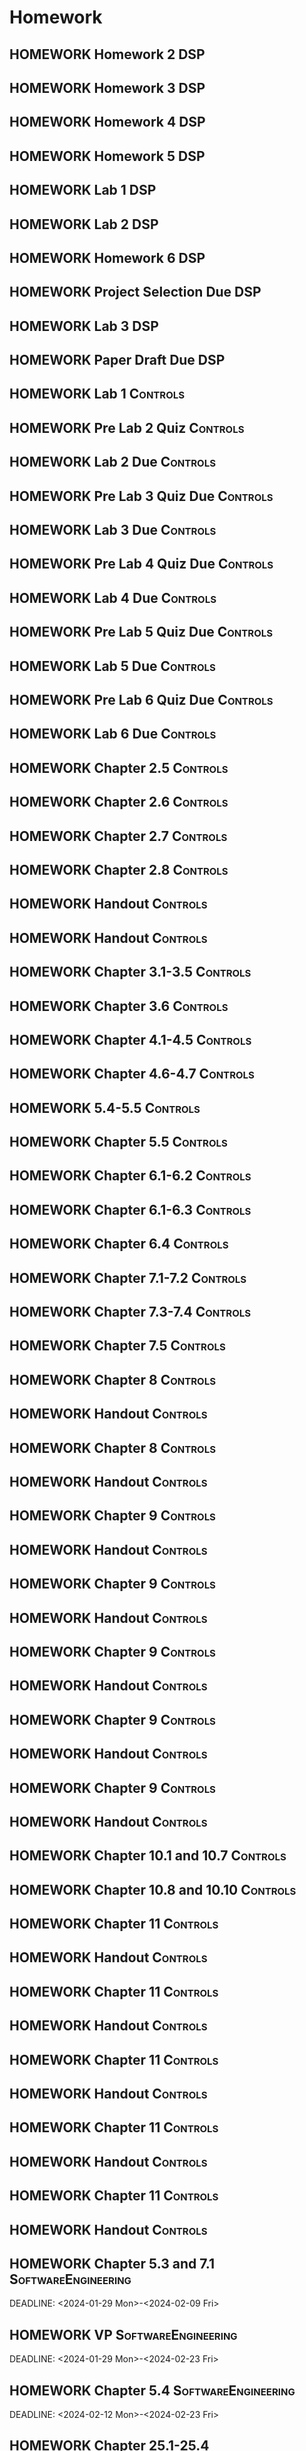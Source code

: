 

* Homework
** HOMEWORK Homework 2                                                 :DSP:
 DEADLINE: <2024-01-31 Wed 10:00>
** HOMEWORK Homework 3                                                 :DSP:
 DEADLINE: <2024-02-07 Wed 10:00>
** HOMEWORK Homework 4                                                 :DSP:
 DEADLINE: <2024-02-14 Wed 10:00>
** HOMEWORK Homework 5                                                 :DSP:
 DEADLINE: <2024-02-28 Wed 10:00>
** HOMEWORK Lab 1                                                      :DSP:
 DEADLINE: <2024-02-12 Mon 10:00>
** HOMEWORK Lab 2                                                      :DSP:
 DEADLINE: <2024-03-04 Mon 10:00>
** HOMEWORK Homework 6                                                 :DSP:
 DEADLINE: <2024-03-20 Wed 10:00>
** HOMEWORK Project Selection Due                                      :DSP:
 DEADLINE: <2024-03-22 Fri 10:00>
** HOMEWORK Lab 3                                                      :DSP:
 DEADLINE: <2024-04-08 Mon 10:00>
** HOMEWORK Paper Draft Due                                            :DSP:
 DEADLINE: <2024-04-22 Mon 10:00>
** HOMEWORK Lab 1                                                 :Controls:
 DEADLINE: <2024-01-30 Tue 13:00>
** HOMEWORK Pre Lab 2 Quiz                                        :Controls:
 DEADLINE: <2024-02-06 Tue 08:00>
** HOMEWORK Lab 2 Due                                             :Controls:
 DEADLINE: <2024-02-27 Tue 13:00>
** HOMEWORK Pre Lab 3 Quiz Due                                    :Controls:
 DEADLINE: <2024-03-05 Tue 08:00>
** HOMEWORK Lab 3 Due                                             :Controls:
 DEADLINE: <2024-03-08 Fri 13:00>
** HOMEWORK Pre Lab 4 Quiz Due                                    :Controls:
 DEADLINE: <2024-03-19 Tue 08:00>
** HOMEWORK Lab 4 Due                                             :Controls:
 DEADLINE: <2024-03-26 Tue 13:00>
** HOMEWORK Pre Lab 5 Quiz Due                                    :Controls:
 DEADLINE: <2024-04-09 Tue 08:00>
** HOMEWORK Lab 5 Due                                             :Controls:
 DEADLINE: <2024-04-16 Tue 13:00>
** HOMEWORK Pre Lab 6 Quiz Due                                    :Controls:
 DEADLINE: <2024-04-23 Tue 08:00>
** HOMEWORK Lab 6 Due                                             :Controls:
 DEADLINE: <2024-04-30 Tue 13:00>
** HOMEWORK Chapter 2.5                                           :Controls:
 DEADLINE: <2024-01-26 Fri>
** HOMEWORK Chapter 2.6                                           :Controls:
 DEADLINE: <2024-01-29 Mon>
** HOMEWORK Chapter 2.7                                           :Controls:
 DEADLINE: <2024-01-31 Wed>
** HOMEWORK Chapter 2.8                                           :Controls:
 DEADLINE: <2024-02-02 Fri>
** HOMEWORK Handout                                               :Controls:
 DEADLINE: <2024-02-05 Mon>
** HOMEWORK Handout                                               :Controls:
 DEADLINE: <2024-02-07 Wed>
** HOMEWORK Chapter 3.1-3.5                                       :Controls:
 DEADLINE: <2024-02-14 Wed>
** HOMEWORK Chapter 3.6                                           :Controls:
 DEADLINE: <2024-02-16 Fri>
** HOMEWORK Chapter 4.1-4.5                                       :Controls:
 DEADLINE: <2024-02-20 Tue>
** HOMEWORK Chapter 4.6-4.7                                       :Controls:
 DEADLINE: <2024-02-21 Wed>
** HOMEWORK 5.4-5.5                                               :Controls:
 DEADLINE: <2024-02-23 Fri>
** HOMEWORK Chapter 5.5                                           :Controls:
 DEADLINE: <2024-02-26 Mon>
** HOMEWORK Chapter 6.1-6.2                                       :Controls:
 DEADLINE: <2024-02-28 Wed>
** HOMEWORK Chapter 6.1-6.3                                       :Controls:
 DEADLINE: <2024-03-01 Fri>
** HOMEWORK Chapter 6.4                                           :Controls:
 DEADLINE: <2024-03-04 Mon>
** HOMEWORK Chapter 7.1-7.2                                       :Controls:
 DEADLINE: <2024-03-06 Wed>
** HOMEWORK Chapter 7.3-7.4                                       :Controls:
 DEADLINE: <2024-03-08 Fri>
** HOMEWORK Chapter 7.5                                           :Controls:
 DEADLINE: <2024-03-18 Mon>
** HOMEWORK Chapter 8                                             :Controls:
 DEADLINE: <2024-03-25 Mon>
** HOMEWORK Handout                                               :Controls:
 DEADLINE: <2024-03-25 Mon>
** HOMEWORK Chapter 8                                             :Controls:
 DEADLINE: <2024-03-27 Wed>
** HOMEWORK Handout                                               :Controls:
 DEADLINE: <2024-03-27 Wed>
** HOMEWORK Chapter 9                                             :Controls:
 DEADLINE: <2024-04-01 Mon>
** HOMEWORK Handout                                               :Controls:
 DEADLINE: <2024-04-01 Mon>
** HOMEWORK Chapter 9                                             :Controls:
 DEADLINE: <2024-03-29 Fri>
** HOMEWORK Handout                                               :Controls:
 DEADLINE: <2024-03-29 Fri>
** HOMEWORK Chapter 9                                             :Controls:
 DEADLINE: <2024-04-03 Wed>
** HOMEWORK Handout                                               :Controls:
 DEADLINE: <2024-04-03 Wed>
** HOMEWORK Chapter 9                                             :Controls:
 DEADLINE: <2024-04-08 Mon>
** HOMEWORK Handout                                               :Controls:
 DEADLINE: <2024-04-08 Mon>
** HOMEWORK Chapter 9                                             :Controls:
 DEADLINE: <2024-04-10 Wed>
** HOMEWORK Handout                                               :Controls:
 DEADLINE: <2024-04-10 Wed>
** HOMEWORK Chapter 10.1 and 10.7                                 :Controls:
 DEADLINE: <2024-04-12 Fri>
** HOMEWORK Chapter 10.8 and 10.10                                :Controls:
 DEADLINE: <2024-04-15 Mon>
** HOMEWORK Chapter 11                                            :Controls:
 DEADLINE: <2024-04-17 Wed>
** HOMEWORK Handout                                               :Controls:
 DEADLINE: <2024-04-17 Wed>
** HOMEWORK Chapter 11                                            :Controls:
 DEADLINE: <2024-04-19 Fri>
** HOMEWORK Handout                                               :Controls:
 DEADLINE: <2024-04-19 Fri>
** HOMEWORK Chapter 11                                            :Controls:
 DEADLINE: <2024-04-22 Mon>
** HOMEWORK Handout                                               :Controls:
 DEADLINE: <2024-04-22 Mon>
** HOMEWORK Chapter 11                                            :Controls:
 DEADLINE: <2024-04-24 Wed>
** HOMEWORK Handout                                               :Controls:
 DEADLINE: <2024-04-24 Wed>
** HOMEWORK Chapter 11                                            :Controls:
 DEADLINE: <2024-04-26 Fri>
** HOMEWORK Handout                                               :Controls:
 DEADLINE: <2024-04-26 Fri>
** HOMEWORK Chapter 5.3 and 7.1                        :SoftwareEngineering:
 DEADLINE: <2024-01-29 Mon>-<2024-02-09 Fri>
** HOMEWORK VP                                         :SoftwareEngineering:
 DEADLINE: <2024-01-29 Mon>-<2024-02-23 Fri>
** HOMEWORK Chapter 5.4                                :SoftwareEngineering:
 DEADLINE: <2024-02-12 Mon>-<2024-02-23 Fri>
** HOMEWORK Chapter 25.1-25.4                          :SoftwareEngineering:
 DEADLINE: <2024-02-26 Mon>-<2024-03-04 Mon>
** HOMEWORK Chapter 7.2                                :SoftwareEngineering:
 DEADLINE: <2024-03-18 Mon>-<2024-03-22 Fri>
** HOMEWORK Chapter 8.1-8.4                            :SoftwareEngineering:
 DEADLINE: <2024-03-25 Mon>-<2024-03-29 Fri>
** HOMEWORK Chapter 24.1-24.3 and Webpages             :SoftwareEngineering:
 DEADLINE: <2024-04-01 Mon>-<2024-04-03 Wed>
** HOMEWORK Chapter 13.1-13.3                          :SoftwareEngineering:
 DEADLINE: <2024-04-08 Mon>-<2024-04-12 Fri>
** HOMEWORK Chapter 6.1-6.4                            :SoftwareEngineering:
 DEADLINE: <2024-04-15 Mon>-<2024-04-19 Fri>
** HOMEWORK Chapter 3.1-3.3                            :SoftwareEngineering:
 DEADLINE: <2024-04-22 Mon>-<2024-04-26 Fri>
** HOMEWORK Chapter 3.5-3.6                                            :DSP:
 DEADLINE: <2024-01-26 Fri>
** HOMEWORK Schaums Chapter 4                                          :DSP:
 DEADLINE: <2024-01-26 Fri>
** HOMEWORK Chapter 4.1                                                :DSP:
 DEADLINE: <2024-01-29 Mon>
** HOMEWORK Chapter 4.2                                                :DSP:
 DEADLINE: <2024-01-31 Wed>
** HOMEWORK Chapter 4.3-4.4                                            :DSP:
 DEADLINE: <2024-02-02 Fri>
** HOMEWORK Schaums 61-64                                              :DSP:
 DEADLINE: <2024-02-02 Fri>
** HOMEWORK Chapter 6.1-6.2                                            :DSP:
 DEADLINE: <2024-02-07 Wed>
** HOMEWORK Schaums 101-108                                            :DSP:
 DEADLINE: <2024-02-07 Wed>
** HOMEWORK Chapter 7.1                                                :DSP:
 DEADLINE: <2024-02-09 Fri>
** HOMEWORK Schaums 223-235                                            :DSP:
 DEADLINE: <2024-02-09 Fri>-<2024-02-12 Mon>
** HOMEWORK Chapter 7.2                                                :DSP:
 DEADLINE: <2024-02-12 Mon>
** HOMEWORK Chapter 7.3                                                :DSP:
 DEADLINE: <2024-02-14 Wed>
** HOMEWORK Chapter 7.4                                                :DSP:
 DEADLINE: <2024-02-20 Tue>
** HOMEWORK Chapter 7.5                                                :DSP:
 DEADLINE: <2024-02-21 Wed>
** HOMEWORK Chapter 8.1                                                :DSP:
 DEADLINE: <2024-02-23 Fri>
** HOMEWORK Chapter 10.1                                               :DSP:
 DEADLINE: <2024-02-28 Wed>
** HOMEWORK Schaums 359-363                                            :DSP:
 DEADLINE: <2024-02-28 Wed>-<2024-03-06 Wed>
** HOMEWORK Chapter 10.2.2                                             :DSP:
 DEADLINE: <2024-03-01 Fri>
** HOMEWORK Chapter 10.2.3                                             :DSP:
 DEADLINE: <2024-03-04 Mon>
** HOMEWORK Chapter 10.2.4                                             :DSP:
 DEADLINE: <2024-03-06 Wed>
** HOMEWORK Chapter 10.2.5-10.2.6                                      :DSP:
 DEADLINE: <2024-03-08 Fri>
** HOMEWORK Handout                                                    :DSP:
 DEADLINE: <2024-03-18 Mon>
** HOMEWORK Handout                                                    :DSP:
 DEADLINE: <2024-03-20 Wed>
** HOMEWORK Handout                                                    :DSP:
 DEADLINE: <2024-03-22 Fri>
** HOMEWORK Handout                                                    :DSP:
 DEADLINE: <2024-03-27 Wed>
** HOMEWORK Handout                                                    :DSP:
 DEADLINE: <2024-03-29 Fri>
** HOMEWORK Handout                                                    :DSP:
 DEADLINE: <2024-04-01 Mon>
** HOMEWORK Handout                                                    :DSP:
 DEADLINE: <2024-04-03 Wed>
** HOMEWORK Handout                                                    :DSP:
 DEADLINE: <2024-04-08 Mon>
** HOMEWORK Pages 966-985 (Textbook)                                   :DSP:
 DEADLINE: <2024-04-10 Wed>
** HOMEWORK Pages 960-985 (Textbook)                                   :DSP:
 DEADLINE: <2024-04-12 Fri>
** HOMEWORK Handout                                                    :DSP:
 DEADLINE: <2024-04-10 Wed>
** HOMEWORK Handout                                                    :DSP:
 DEADLINE: <2024-04-12 Fri>
** HOMEWORK Pages 863-873 (Textbook)                                   :DSP:
 DEADLINE: <2024-04-15 Mon>
* Project
** PROJECT Project Phase 2                             :SoftwareEngineering:
 DEADLINE: <2024-02-09 Fri 14:00>
 :PROPERTIES:
 :DESCRIPTION: Requirements
 :END:
** PROJECT Project Phase 3                             :SoftwareEngineering:
 DEADLINE: <2024-03-01 Fri 14:00>
 :PROPERTIES:
 :DESCRIPTION: Design 1
 :END:
** PROJECT Project Phase 4                             :SoftwareEngineering:
 DEADLINE: <2024-03-29 Fri 14:00>
 :PROPERTIES:
 :DESCRIPTION: Test Plan
 :END:
** PROJECT Project Phase 5                             :SoftwareEngineering:
 DEADLINE: <2024-04-25 Thu 14:00>
 :PROPERTIES:
 :DESCRIPTION: Presentation and Code
 :END:
** PROJECT Project Progress Report                     :SoftwareEngineering:
 DEADLINE: <2024-03-07 Thu 14:00>
** PROJECT Project Progress Report 2                   :SoftwareEngineering:
 DEADLINE: <2024-04-04 Thu>
** PROJECT Project Demos                               :SoftwareEngineering:
 DEADLINE: <2024-04-25 Thu>
* Study
** TEST Exam 1                                                         :MWO:
 SCHEDULED: <2024-02-14 Wed 08:00>
** TEST Exam 2                                                         :MWO:
 SCHEDULED: <2024-03-25 Mon 08:00>
** TEST Exam 3                                                         :MWO:
 SCHEDULED: <2024-04-15 Mon 08:00>
** TEST Exam 4                                                         :MWO:
 SCHEDULED: <2024-05-01 Wed 08:00>
** TEST Exam 1                                                         :DSP:
 DEADLINE: <2024-02-16 Fri 10:00>
 :PROPERTIES:
 :DESCRIPTION: Lectures 1-10
 :END:
** TEST Exam 2                                                         :DSP:
 SCHEDULED: <2024-03-25 Mon 10:00>
 :PROPERTIES:
 :DESCRIPTION: Lectures 11-20
 :END:
** QUIZ Quiz 2                                                         :MWO:
 SCHEDULED: <2024-01-29 Mon 08:00>
** QUIZ Quiz 3                                                         :MWO:
 SCHEDULED: <2024-02-02 Fri 08:00>
** QUIZ Quiz 4                                                         :MWO:
 SCHEDULED: <2024-02-09 Fri 08:00>
** QUIZ Quiz 5                                                         :MWO:
 SCHEDULED: <2024-02-16 Fri 08:00>
** QUIZ Quiz 6                                                         :MWO:
 SCHEDULED: <2024-02-23 Fri 08:00>
** QUIZ Quiz 8                                                         :MWO:
 SCHEDULED: <2024-03-08 Fri 08:00>
** QUIZ Quiz 9                                                         :MWO:
 SCHEDULED: <2024-03-18 Mon 08:00>
** QUIZ Quiz 10                                                        :MWO:
 SCHEDULED: <2024-04-08 Mon 08:00>
** QUIZ Quiz 2                                                    :Controls:
 DEADLINE: <2024-02-02 Fri 13:00>
** QUIZ Quiz 3                                                    :Controls:
DEADLINE: <2024-02-09 Fri 13:00>
** QUIZ Quiz 4                                                    :Controls:
 DEADLINE: <2024-02-16 Fri 13:00>
** QUIZ Quiz 5                                                    :Controls:
 DEADLINE: <2024-02-23 Fri 13:00>
** QUIZ Quiz 6                                                    :Controls:
 DEADLINE: <2024-03-01 Fri 13:00>
** QUIZ Quiz 7                                                    :Controls:
 DEADLINE: <2024-03-29 Fri 13:00>
** QUIZ Quiz 9                                                    :Controls:
 DEADLINE: <2024-04-10 Wed 13:00>
** QUIZ Quiz 9                                                    :Controls:
 DEADLINE: <2024-04-19 Fri 13:00>
** QUIZ Quiz 10                                                   :Controls:
 DEADLINE: <2024-04-26 Fri 13:00>
** QUIZ Quiz 3                                         :SoftwareEngineering:
 DEADLINE: <2024-02-05 Mon 14:00>
 :PROPERTIES:
 :DESCRIPTION: Use Cases and Use Case Diagrams
 :END:
** QUIZ Quiz 4                                         :SoftwareEngineering:
 DEADLINE: <2024-02-12 Mon 14:00>
 :PROPERTIES:
 :DESCRIPTION: Class Diagrams
 :END:
** QUIZ Quiz 5                                         :SoftwareEngineering:
 DEADLINE: <2024-02-20 Tue 14:00>
 :PROPERTIES:
 :DESCRIPTION: Sequence Diagrams
 :END:
** QUIZ Quiz 6                                         :SoftwareEngineering:
 DEADLINE: <2024-02-26 Mon 14:00>
 :PROPERTIES:
 :DESCRIPTION: State Machine Diagrams
 :END:
** QUIZ Quiz 7                                         :SoftwareEngineering:
 DEADLINE: <2024-03-25 Mon 14:00>
 :PROPERTIES:
 :DESCRIPTION: Design Patterns
 :END:
** QUIZ Quiz 8                                         :SoftwareEngineering:
 DEADLINE: <2024-04-01 Mon 14:00>
 :PROPERTIES:
 :DESCRIPTION: Software Testing
 :END:
** QUIZ Quiz 9                                         :SoftwareEngineering:
 DEADLINE: <2024-04-08 Mon 14:00>
 :PROPERTIES:
 :DESCRIPTION: Software Quality
 :END:
** QUIZ Quiz 10                                        :SoftwareEngineering:
 DEADLINE: <2024-04-22 Mon 14:00>
 :PROPERTIES:
 :DESCRIPTION: Architectural Design
 :END:
** TEST Midterm Exam                                   :SoftwareEngineering:
 DEADLINE: <2024-03-08 Fri>
* Appointments

* Schedule :Appointment:
# Use org-clone-subtree-with-time-shift
# It will ask for a number of clones to produce
:PROPERTIES:
:ORG-TIMED-ALERTS: 15
:END:
# For school schedule, set up cusotm column view with location, etc
** 2/c Fall Semester
:PROPERTIES:
:VISIBILITY: folded
:END:
*** Monday
**** Antennas
***** Antennas and Propogation
SCHEDULED: <2023-09-18 Mon 08:00-08:50>
:PROPERTIES:
:LOCATION: M210
:TEACHER:  Dr Paul Crilly
:ORG-TIMED-ALERTS: 15
:END:
***** Antennas and Propogation
SCHEDULED: <2023-09-25 Mon 08:00-08:50>
:PROPERTIES:
:LOCATION: M210
:TEACHER:  Dr Paul Crilly
:END:
***** Antennas and Propogation
SCHEDULED: <2023-10-02 Mon 08:00-08:50>
:PROPERTIES:
:LOCATION: M210
:TEACHER:  Dr Paul Crilly
:END:
***** Antennas and Propogation
SCHEDULED: <2023-10-09 Mon 08:00-08:50>
:PROPERTIES:
:LOCATION: M210
:TEACHER:  Dr Paul Crilly
:END:
***** Antennas and Propogation
SCHEDULED: <2023-10-16 Mon 08:00-08:50>
:PROPERTIES:
:LOCATION: M210
:TEACHER:  Dr Paul Crilly
:END:
***** Antennas and Propogation
SCHEDULED: <2023-10-23 Mon 08:00-08:50>
:PROPERTIES:
:LOCATION: M210
:TEACHER:  Dr Paul Crilly
:END:
***** Antennas and Propogation
SCHEDULED: <2023-10-30 Mon 08:00-08:50>
:PROPERTIES:
:LOCATION: M210
:TEACHER:  Dr Paul Crilly
:END:
***** Antennas and Propogation
SCHEDULED: <2023-11-06 Mon 08:00-08:50>
:PROPERTIES:
:LOCATION: M210
:TEACHER:  Dr Paul Crilly
:END:
***** Antennas and Propogation
SCHEDULED: <2023-11-13 Mon 08:00-08:50>
:PROPERTIES:
:LOCATION: M210
:TEACHER:  Dr Paul Crilly
:END:
***** Antennas and Propogation
SCHEDULED: <2023-11-20 Mon 08:00-08:50>
:PROPERTIES:
:LOCATION: M210
:TEACHER:  Dr Paul Crilly
:END:
***** Antennas and Propogation
SCHEDULED: <2023-11-27 Mon 08:00-08:50>
:PROPERTIES:
:LOCATION: M210
:TEACHER:  Dr Paul Crilly
:END:
***** Antennas and Propogation
SCHEDULED: <2023-12-04 Mon 08:00-08:50>
:PROPERTIES:
:LOCATION: M210
:TEACHER:  Dr Paul Crilly
:END:
**** Linear Circuits
***** Linear Circuits
SCHEDULED: <2023-09-18 Mon 09:00-09:50>
:PROPERTIES:
:LOCATION: M210
:TEACHER:  Dr Richard Hartnett
:END:
***** Linear Circuits
SCHEDULED: <2023-09-25 Mon 09:00-09:50>
:PROPERTIES:
:LOCATION: M210
:TEACHER:  Dr Richard Hartnett
:END:
***** Linear Circuits
SCHEDULED: <2023-10-02 Mon 09:00-09:50>
:PROPERTIES:
:LOCATION: M210
:TEACHER:  Dr Richard Hartnett
:END:
***** Linear Circuits
SCHEDULED: <2023-10-09 Mon 09:00-09:50>
:PROPERTIES:
:LOCATION: M210
:TEACHER:  Dr Richard Hartnett
:END:
***** Linear Circuits
SCHEDULED: <2023-10-16 Mon 09:00-09:50>
:PROPERTIES:
:LOCATION: M210
:TEACHER:  Dr Richard Hartnett
:END:
***** Linear Circuits
SCHEDULED: <2023-10-23 Mon 09:00-09:50>
:PROPERTIES:
:LOCATION: M210
:TEACHER:  Dr Richard Hartnett
:END:
***** Linear Circuits
SCHEDULED: <2023-10-30 Mon 09:00-09:50>
:PROPERTIES:
:LOCATION: M210
:TEACHER:  Dr Richard Hartnett
:END:
***** Linear Circuits
SCHEDULED: <2023-11-06 Mon 09:00-09:50>
:PROPERTIES:
:LOCATION: M210
:TEACHER:  Dr Richard Hartnett
:END:
***** Linear Circuits
SCHEDULED: <2023-11-13 Mon 09:00-09:50>
:PROPERTIES:
:LOCATION: M210
:TEACHER:  Dr Richard Hartnett
:END:
***** Linear Circuits
SCHEDULED: <2023-11-20 Mon 09:00-09:50>
:PROPERTIES:
:LOCATION: M210
:TEACHER:  Dr Richard Hartnett
:END:
***** Linear Circuits
SCHEDULED: <2023-11-27 Mon 09:00-09:50>
:PROPERTIES:
:LOCATION: M210
:TEACHER:  Dr Richard Hartnett
:END:
***** Linear Circuits
SCHEDULED: <2023-12-04 Mon 09:00-09:50>
:PROPERTIES:
:LOCATION: M210
:TEACHER:  Dr Richard Hartnett
:END:
**** Probablilty Theory
***** Probability Theory
SCHEDULED: <2023-09-18 Mon 11:00-11:50>
:PROPERTIES:
:TEACHER:  Dr Katherine Krystinik
:LOCATION: S140
:END:
***** Probability Theory
SCHEDULED: <2023-09-25 Mon 11:00-11:50>
:PROPERTIES:
:TEACHER:  Dr Katherine Krystinik
:LOCATION: S140
:END:
***** Probability Theory
SCHEDULED: <2023-10-02 Mon 11:00-11:50>
:PROPERTIES:
:TEACHER:  Dr Katherine Krystinik
:LOCATION: S140
:END:
***** Probability Theory
SCHEDULED: <2023-10-09 Mon 11:00-11:50>
:PROPERTIES:
:TEACHER:  Dr Katherine Krystinik
:LOCATION: S140
:END:
***** Probability Theory
SCHEDULED: <2023-10-16 Mon 11:00-11:50>
:PROPERTIES:
:TEACHER:  Dr Katherine Krystinik
:LOCATION: S140
:END:
***** Probability Theory
SCHEDULED: <2023-10-23 Mon 11:00-11:50>
:PROPERTIES:
:TEACHER:  Dr Katherine Krystinik
:LOCATION: S140
:END:
***** Probability Theory
SCHEDULED: <2023-10-30 Mon 11:00-11:50>
:PROPERTIES:
:TEACHER:  Dr Katherine Krystinik
:LOCATION: S140
:END:
***** Probability Theory
SCHEDULED: <2023-11-06 Mon 11:00-11:50>
:PROPERTIES:
:TEACHER:  Dr Katherine Krystinik
:LOCATION: S140
:END:
***** Probability Theory
SCHEDULED: <2023-11-13 Mon 11:00-11:50>
:PROPERTIES:
:TEACHER:  Dr Katherine Krystinik
:LOCATION: S140
:END:
***** Probability Theory
SCHEDULED: <2023-11-20 Mon 11:00-11:50>
:PROPERTIES:
:TEACHER:  Dr Katherine Krystinik
:LOCATION: S140
:END:
***** Probability Theory
SCHEDULED: <2023-11-27 Mon 11:00-11:50>
:PROPERTIES:
:TEACHER:  Dr Katherine Krystinik
:LOCATION: S140
:END:
***** Probability Theory
SCHEDULED: <2023-12-04 Mon 11:00-11:50>
:PROPERTIES:
:TEACHER:  Dr Katherine Krystinik
:LOCATION: S140
:END:
*** Tuesday
**** Essentials of Economics
***** Essentials of Economics
SCHEDULED: <2023-09-19 Tue 08:00-08:50>
:PROPERTIES:
:LOCATION: S133
:TEACHER:  LT Gina Martfield
:END:
***** Essentials of Economics
SCHEDULED: <2023-09-26 Tue 08:00-08:50>
:PROPERTIES:
:LOCATION: S133
:TEACHER:  LT Gina Martfield
:END:
***** Essentials of Economics
SCHEDULED: <2023-10-03 Tue 08:00-08:50>
:PROPERTIES:
:LOCATION: S133
:TEACHER:  LT Gina Martfield
:END:
***** Essentials of Economics
SCHEDULED: <2023-10-10 Tue 08:00-08:50>
:PROPERTIES:
:LOCATION: S133
:TEACHER:  LT Gina Martfield
:END:
***** Essentials of Economics
SCHEDULED: <2023-10-17 Tue 08:00-08:50>
:PROPERTIES:
:LOCATION: S133
:TEACHER:  LT Gina Martfield
:END:
***** Essentials of Economics
SCHEDULED: <2023-10-24 Tue 08:00-08:50>
:PROPERTIES:
:LOCATION: S133
:TEACHER:  LT Gina Martfield
:END:
***** Essentials of Economics
SCHEDULED: <2023-10-31 Tue 08:00-08:50>
:PROPERTIES:
:LOCATION: S133
:TEACHER:  LT Gina Martfield
:END:
***** Essentials of Economics
SCHEDULED: <2023-11-07 Tue 08:00-08:50>
:PROPERTIES:
:LOCATION: S133
:TEACHER:  LT Gina Martfield
:END:
***** Essentials of Economics
SCHEDULED: <2023-11-14 Tue 08:00-08:50>
:PROPERTIES:
:LOCATION: S133
:TEACHER:  LT Gina Martfield
:END:
***** Essentials of Economics
SCHEDULED: <2023-11-21 Tue 08:00-08:50>
:PROPERTIES:
:LOCATION: S133
:TEACHER:  LT Gina Martfield
:END:
***** Essentials of Economics
SCHEDULED: <2023-11-28 Tue 08:00-08:50>
:PROPERTIES:
:LOCATION: S133
:TEACHER:  LT Gina Martfield
:END:
***** Essentials of Economics
SCHEDULED: <2023-12-05 Tue 08:00-08:50>
:PROPERTIES:
:LOCATION: S133
:TEACHER:  LT Gina Martfield
:END:
**** Operating Systems
***** Operating Systems Lab
SCHEDULED: <2023-09-19 Tue 09:00-12:05>
:PROPERTIES:
:LOCATION: M210
:TEACHER:  Mr. Ethan Gold
:END:
***** Operating Systems Lab
SCHEDULED: <2023-09-26 Tue 09:00-12:05>
:PROPERTIES:
:LOCATION: M210
:TEACHER:  Mr. Ethan Gold
:END:
***** Operating Systems Lab
SCHEDULED: <2023-10-03 Tue 09:00-12:05>
:PROPERTIES:
:LOCATION: M210
:TEACHER:  Mr. Ethan Gold
:END:
***** Operating Systems Lab
SCHEDULED: <2023-10-10 Tue 09:00-12:05>
:PROPERTIES:
:LOCATION: M210
:TEACHER:  Mr. Ethan Gold
:END:
***** Operating Systems Lab
SCHEDULED: <2023-10-17 Tue 09:00-12:05>
:PROPERTIES:
:LOCATION: M210
:TEACHER:  Mr. Ethan Gold
:END:
***** Operating Systems Lab
SCHEDULED: <2023-10-24 Tue 09:00-12:05>
:PROPERTIES:
:LOCATION: M210
:TEACHER:  Mr. Ethan Gold
:END:
***** Operating Systems Lab
SCHEDULED: <2023-10-31 Tue 09:00-12:05>
:PROPERTIES:
:LOCATION: M210
:TEACHER:  Mr. Ethan Gold
:END:
***** Operating Systems Lab
SCHEDULED: <2023-11-07 Tue 09:00-12:05>
:PROPERTIES:
:LOCATION: M210
:TEACHER:  Mr. Ethan Gold
:END:
***** Operating Systems Lab
SCHEDULED: <2023-11-14 Tue 09:00-12:05>
:PROPERTIES:
:LOCATION: M210
:TEACHER:  Mr. Ethan Gold
:END:
***** Operating Systems Lab
SCHEDULED: <2023-11-21 Tue 09:00-12:05>
:PROPERTIES:
:LOCATION: M210
:TEACHER:  Mr. Ethan Gold
:END:
***** Operating Systems Lab
SCHEDULED: <2023-11-28 Tue 09:00-12:05>
:PROPERTIES:
:LOCATION: M210
:TEACHER:  Mr. Ethan Gold
:END:
***** Operating Systems Lab
SCHEDULED: <2023-12-05 Tue 09:00-12:05>
:PROPERTIES:
:LOCATION: M210
:TEACHER:  Mr. Ethan Gold
:END:
*** Wednesday
**** Antennas
***** Antennas and Propogation
SCHEDULED: <2023-09-20 Wed 08:00-08:50>
:PROPERTIES:
:LOCATION: M210
:TEACHER:  Dr Paul Crilly
:END:
***** Antennas and Propogation
SCHEDULED: <2023-09-27 Wed 08:00-08:50>
:PROPERTIES:
:LOCATION: M210
:TEACHER:  Dr Paul Crilly
:END:
***** Antennas and Propogation
SCHEDULED: <2023-10-04 Wed 08:00-08:50>
:PROPERTIES:
:LOCATION: M210
:TEACHER:  Dr Paul Crilly
:END:
***** Antennas and Propogation
SCHEDULED: <2023-10-11 Wed 08:00-08:50>
:PROPERTIES:
:LOCATION: M210
:TEACHER:  Dr Paul Crilly
:END:
***** Antennas and Propogation
SCHEDULED: <2023-10-18 Wed 08:00-08:50>
:PROPERTIES:
:LOCATION: M210
:TEACHER:  Dr Paul Crilly
:END:
***** Antennas and Propogation
SCHEDULED: <2023-10-25 Wed 08:00-08:50>
:PROPERTIES:
:LOCATION: M210
:TEACHER:  Dr Paul Crilly
:END:
***** Antennas and Propogation
SCHEDULED: <2023-11-01 Wed 08:00-08:50>
:PROPERTIES:
:LOCATION: M210
:TEACHER:  Dr Paul Crilly
:END:
***** Antennas and Propogation
SCHEDULED: <2023-11-08 Wed 08:00-08:50>
:PROPERTIES:
:LOCATION: M210
:TEACHER:  Dr Paul Crilly
:END:
***** Antennas and Propogation
SCHEDULED: <2023-11-15 Wed 08:00-08:50>
:PROPERTIES:
:LOCATION: M210
:TEACHER:  Dr Paul Crilly
:END:
***** Antennas and Propogation
SCHEDULED: <2023-11-22 Wed 08:00-08:50>
:PROPERTIES:
:LOCATION: M210
:TEACHER:  Dr Paul Crilly
:END:
***** Antennas and Propogation
SCHEDULED: <2023-11-29 Wed 08:00-08:50>
:PROPERTIES:
:LOCATION: M210
:TEACHER:  Dr Paul Crilly
:END:
***** Antennas and Propogation
SCHEDULED: <2023-12-06 Wed 08:00-08:50>
:PROPERTIES:
:LOCATION: M210
:TEACHER:  Dr Paul Crilly
:END:
**** Linear Circuits
***** Linear Circuits
SCHEDULED: <2023-09-27 Wed 09:00-09:50>
:PROPERTIES:
:LOCATION: M210
:TEACHER:  Dr Richard Hartnett
:END:
***** Linear Circuits
SCHEDULED: <2023-10-04 Wed 09:00-09:50>
:PROPERTIES:
:LOCATION: M210
:TEACHER:  Dr Richard Hartnett
:END:
***** Linear Circuits
SCHEDULED: <2023-10-11 Wed 09:00-09:50>
:PROPERTIES:
:LOCATION: M210
:TEACHER:  Dr Richard Hartnett
:END:
***** Linear Circuits
SCHEDULED: <2023-10-18 Wed 09:00-09:50>
:PROPERTIES:
:LOCATION: M210
:TEACHER:  Dr Richard Hartnett
:END:
***** Linear Circuits
SCHEDULED: <2023-10-25 Wed 09:00-09:50>
:PROPERTIES:
:LOCATION: M210
:TEACHER:  Dr Richard Hartnett
:END:
***** Linear Circuits
SCHEDULED: <2023-11-01 Wed 09:00-09:50>
:PROPERTIES:
:LOCATION: M210
:TEACHER:  Dr Richard Hartnett
:END:
***** Linear Circuits
SCHEDULED: <2023-11-08 Wed 09:00-09:50>
:PROPERTIES:
:LOCATION: M210
:TEACHER:  Dr Richard Hartnett
:END:
***** Linear Circuits
SCHEDULED: <2023-11-15 Wed 09:00-09:50>
:PROPERTIES:
:LOCATION: M210
:TEACHER:  Dr Richard Hartnett
:END:
***** Linear Circuits
SCHEDULED: <2023-11-22 Wed 09:00-09:50>
:PROPERTIES:
:LOCATION: M210
:TEACHER:  Dr Richard Hartnett
:END:
***** Linear Circuits
SCHEDULED: <2023-11-29 Wed 09:00-09:50>
:PROPERTIES:
:LOCATION: M210
:TEACHER:  Dr Richard Hartnett
:END:
***** Linear Circuits
SCHEDULED: <2023-12-06 Wed 09:00-09:50>
:PROPERTIES:
:LOCATION: M210
:TEACHER:  Dr Richard Hartnett
:END:
**** Operating Systems
***** Operating Systems
SCHEDULED: <2023-09-20 Wed 10:00-10:50>
:PROPERTIES:
:TEACHER:  Dr Mohamed Elwakil
:LOCATION: M234
:END:
***** Operating Systems
SCHEDULED: <2023-09-27 Wed 10:00-10:50>
:PROPERTIES:
:TEACHER:  Dr Mohamed Elwakil
:LOCATION: M234
:END:
***** Operating Systems
SCHEDULED: <2023-10-04 Wed 10:00-10:50>
:PROPERTIES:
:TEACHER:  Dr Mohamed Elwakil
:LOCATION: M234
:END:
***** Operating Systems
SCHEDULED: <2023-10-11 Wed 10:00-10:50>
:PROPERTIES:
:TEACHER:  Dr Mohamed Elwakil
:LOCATION: M234
:END:
***** Operating Systems
SCHEDULED: <2023-10-18 Wed 10:00-10:50>
:PROPERTIES:
:TEACHER:  Dr Mohamed Elwakil
:LOCATION: M234
:END:
***** Operating Systems
SCHEDULED: <2023-10-25 Wed 10:00-10:50>
:PROPERTIES:
:TEACHER:  Dr Mohamed Elwakil
:LOCATION: M234
:END:
***** Operating Systems
SCHEDULED: <2023-11-01 Wed 10:00-10:50>
:PROPERTIES:
:TEACHER:  Dr Mohamed Elwakil
:LOCATION: M234
:END:
***** Operating Systems
SCHEDULED: <2023-11-08 Wed 10:00-10:50>
:PROPERTIES:
:TEACHER:  Dr Mohamed Elwakil
:LOCATION: M234
:END:
***** Operating Systems
SCHEDULED: <2023-11-15 Wed 10:00-10:50>
:PROPERTIES:
:TEACHER:  Dr Mohamed Elwakil
:LOCATION: M234
:END:
***** Operating Systems
SCHEDULED: <2023-11-22 Wed 10:00-10:50>
:PROPERTIES:
:TEACHER:  Dr Mohamed Elwakil
:LOCATION: M234
:END:
***** Operating Systems
SCHEDULED: <2023-11-29 Wed 10:00-10:50>
:PROPERTIES:
:TEACHER:  Dr Mohamed Elwakil
:LOCATION: M234
:END:
***** Operating Systems
SCHEDULED: <2023-12-06 Wed 10:00-10:50>
:PROPERTIES:
:TEACHER:  Dr Mohamed Elwakil
:LOCATION: M234
:END:
**** Probability Theory
***** Probability Theory
SCHEDULED: <2023-09-20 Wed 11:00-11:50>
:PROPERTIES:
:LOCATION: S140
:TEACHER:  Dr Katherine Krystinik
:END:
***** Probability Theory
SCHEDULED: <2023-09-27 Wed 11:00-11:50>
:PROPERTIES:
:LOCATION: S140
:TEACHER:  Dr Katherine Krystinik
:END:
***** Probability Theory
SCHEDULED: <2023-10-04 Wed 11:00-11:50>
:PROPERTIES:
:LOCATION: S140
:TEACHER:  Dr Katherine Krystinik
:END:
***** Probability Theory
SCHEDULED: <2023-10-11 Wed 11:00-11:50>
:PROPERTIES:
:LOCATION: S140
:TEACHER:  Dr Katherine Krystinik
:END:
***** Probability Theory
SCHEDULED: <2023-10-18 Wed 11:00-11:50>
:PROPERTIES:
:LOCATION: S140
:TEACHER:  Dr Katherine Krystinik
:END:
***** Probability Theory
SCHEDULED: <2023-10-25 Wed 11:00-11:50>
:PROPERTIES:
:LOCATION: S140
:TEACHER:  Dr Katherine Krystinik
:END:
***** Probability Theory
SCHEDULED: <2023-11-01 Wed 11:00-11:50>
:PROPERTIES:
:LOCATION: S140
:TEACHER:  Dr Katherine Krystinik
:END:
***** Probability Theory
SCHEDULED: <2023-11-08 Wed 11:00-11:50>
:PROPERTIES:
:LOCATION: S140
:TEACHER:  Dr Katherine Krystinik
:END:
***** Probability Theory
SCHEDULED: <2023-11-15 Wed 11:00-11:50>
:PROPERTIES:
:LOCATION: S140
:TEACHER:  Dr Katherine Krystinik
:END:
***** Probability Theory
SCHEDULED: <2023-11-22 Wed 11:00-11:50>
:PROPERTIES:
:LOCATION: S140
:TEACHER:  Dr Katherine Krystinik
:END:
***** Probability Theory
SCHEDULED: <2023-11-29 Wed 11:00-11:50>
:PROPERTIES:
:LOCATION: S140
:TEACHER:  Dr Katherine Krystinik
:END:
***** Probability Theory
SCHEDULED: <2023-12-06 Wed 11:00-11:50>
:PROPERTIES:
:LOCATION: S140
:TEACHER:  Dr Katherine Krystinik
:END:
*** Thursday
**** Essentials of Economics
***** Essentials of Economics
SCHEDULED: <2023-09-21 Thu 08:00-08:50>
:PROPERTIES:
:TEACHER:  LT Gina Martfield
:LOCATION: S133
:END:
***** Essentials of Economics
SCHEDULED: <2023-09-28 Thu 08:00-08:50>
:PROPERTIES:
:TEACHER:  LT Gina Martfield
:LOCATION: S133
:END:
***** Essentials of Economics
SCHEDULED: <2023-10-05 Thu 08:00-08:50>
:PROPERTIES:
:TEACHER:  LT Gina Martfield
:LOCATION: S133
:END:
***** Essentials of Economics
SCHEDULED: <2023-10-12 Thu 08:00-08:50>
:PROPERTIES:
:TEACHER:  LT Gina Martfield
:LOCATION: S133
:END:
***** Essentials of Economics
SCHEDULED: <2023-10-19 Thu 08:00-08:50>
:PROPERTIES:
:TEACHER:  LT Gina Martfield
:LOCATION: S133
:END:
***** Essentials of Economics
SCHEDULED: <2023-10-26 Thu 08:00-08:50>
:PROPERTIES:
:TEACHER:  LT Gina Martfield
:LOCATION: S133
:END:
***** Essentials of Economics
SCHEDULED: <2023-11-02 Thu 08:00-08:50>
:PROPERTIES:
:TEACHER:  LT Gina Martfield
:LOCATION: S133
:END:
***** Essentials of Economics
SCHEDULED: <2023-11-09 Thu 08:00-08:50>
:PROPERTIES:
:TEACHER:  LT Gina Martfield
:LOCATION: S133
:END:
***** Essentials of Economics
SCHEDULED: <2023-11-16 Thu 08:00-08:50>
:PROPERTIES:
:TEACHER:  LT Gina Martfield
:LOCATION: S133
:END:
***** Essentials of Economics
SCHEDULED: <2023-11-23 Thu 08:00-08:50>
:PROPERTIES:
:TEACHER:  LT Gina Martfield
:LOCATION: S133
:END:
***** Essentials of Economics
SCHEDULED: <2023-11-30 Thu 08:00-08:50>
:PROPERTIES:
:TEACHER:  LT Gina Martfield
:LOCATION: S133
:END:
***** Essentials of Economics
SCHEDULED: <2023-12-07 Thu 08:00-08:50>
:PROPERTIES:
:TEACHER:  LT Gina Martfield
:LOCATION: S133
:END:
**** Linear Circuits
***** Linear Circuits Lab
SCHEDULED: <2023-09-21 Thu 09:25-12:05>
:PROPERTIES:
:LOCATION: M210
:TEACHER:  Dr Richard Hartnett
:END:
***** Linear Circuits Lab
SCHEDULED: <2023-09-28 Thu 09:25-12:05>
:PROPERTIES:
:LOCATION: M210
:TEACHER:  Dr Richard Hartnett
:END:
***** Linear Circuits Lab
SCHEDULED: <2023-10-05 Thu 09:25-12:05>
:PROPERTIES:
:LOCATION: M210
:TEACHER:  Dr Richard Hartnett
:END:
***** Linear Circuits Lab
SCHEDULED: <2023-10-12 Thu 09:25-12:05>
:PROPERTIES:
:LOCATION: M210
:TEACHER:  Dr Richard Hartnett
:END:
***** Linear Circuits Lab
SCHEDULED: <2023-10-19 Thu 09:25-12:05>
:PROPERTIES:
:LOCATION: M210
:TEACHER:  Dr Richard Hartnett
:END:
***** Linear Circuits Lab
SCHEDULED: <2023-10-26 Thu 09:25-12:05>
:PROPERTIES:
:LOCATION: M210
:TEACHER:  Dr Richard Hartnett
:END:
***** Linear Circuits Lab
SCHEDULED: <2023-11-02 Thu 09:25-12:05>
:PROPERTIES:
:LOCATION: M210
:TEACHER:  Dr Richard Hartnett
:END:
***** Linear Circuits Lab
SCHEDULED: <2023-11-09 Thu 09:25-12:05>
:PROPERTIES:
:LOCATION: M210
:TEACHER:  Dr Richard Hartnett
:END:
***** Linear Circuits Lab
SCHEDULED: <2023-11-16 Thu 09:25-12:05>
:PROPERTIES:
:LOCATION: M210
:TEACHER:  Dr Richard Hartnett
:END:
***** Linear Circuits Lab
SCHEDULED: <2023-11-23 Thu 09:25-12:05>
:PROPERTIES:
:LOCATION: M210
:TEACHER:  Dr Richard Hartnett
:END:
***** Linear Circuits Lab
SCHEDULED: <2023-11-30 Thu 09:25-12:05>
:PROPERTIES:
:LOCATION: M210
:TEACHER:  Dr Richard Hartnett
:END:
***** Linear Circuits Lab
SCHEDULED: <2023-12-07 Thu 09:25-12:05>
:PROPERTIES:
:LOCATION: M210
:TEACHER:  Dr Richard Hartnett
:END:
**** Antennas
***** Antennas and Propogation Lab
SCHEDULED: <2023-09-21 Thu 13:00-15:40>
:PROPERTIES:
:LOCATION: M213
:TEACHER:  Dr Paul Crilly
:END:
***** Antennas and Propogation Lab
SCHEDULED: <2023-09-28 Thu 13:00-15:40>
:PROPERTIES:
:LOCATION: M213
:TEACHER:  Dr Paul Crilly
:END:
***** Antennas and Propogation Lab
SCHEDULED: <2023-10-05 Thu 13:00-15:40>
:PROPERTIES:
:LOCATION: M213
:TEACHER:  Dr Paul Crilly
:END:
***** Antennas and Propogation Lab
SCHEDULED: <2023-10-12 Thu 13:00-15:40>
:PROPERTIES:
:LOCATION: M213
:TEACHER:  Dr Paul Crilly
:END:
***** Antennas and Propogation Lab
SCHEDULED: <2023-10-19 Thu 13:00-15:40>
:PROPERTIES:
:LOCATION: M213
:TEACHER:  Dr Paul Crilly
:END:
***** Antennas and Propogation Lab
SCHEDULED: <2023-10-26 Thu 13:00-15:40>
:PROPERTIES:
:LOCATION: M213
:TEACHER:  Dr Paul Crilly
:END:
***** Antennas and Propogation Lab
SCHEDULED: <2023-11-02 Thu 13:00-15:40>
:PROPERTIES:
:LOCATION: M213
:TEACHER:  Dr Paul Crilly
:END:
***** Antennas and Propogation Lab
SCHEDULED: <2023-11-09 Thu 13:00-15:40>
:PROPERTIES:
:LOCATION: M213
:TEACHER:  Dr Paul Crilly
:END:
***** Antennas and Propogation Lab
SCHEDULED: <2023-11-16 Thu 13:00-15:40>
:PROPERTIES:
:LOCATION: M213
:TEACHER:  Dr Paul Crilly
:END:
***** Antennas and Propogation Lab
SCHEDULED: <2023-11-23 Thu 13:00-15:40>
:PROPERTIES:
:LOCATION: M213
:TEACHER:  Dr Paul Crilly
:END:
***** Antennas and Propogation Lab
SCHEDULED: <2023-11-30 Thu 13:00-15:40>
:PROPERTIES:
:LOCATION: M213
:TEACHER:  Dr Paul Crilly
:END:
***** Antennas and Propogation Lab
SCHEDULED: <2023-12-07 Thu 13:00-15:40>
:PROPERTIES:
:LOCATION: M213
:TEACHER:  Dr Paul Crilly
:END:
*** Friday
**** Antennas
***** Antennas and Propogation
SCHEDULED: <2023-09-22 Fri 08:00-08:50>
:PROPERTIES:
:TEACHER:  Dr Paul Crilly
:LOCATION: M210
:END:
***** Antennas and Propogation
SCHEDULED: <2023-09-29 Fri 08:00-08:50>
:PROPERTIES:
:TEACHER:  Dr Paul Crilly
:LOCATION: M210
:END:
***** Antennas and Propogation
SCHEDULED: <2023-10-06 Fri 08:00-08:50>
:PROPERTIES:
:TEACHER:  Dr Paul Crilly
:LOCATION: M210
:END:
***** Antennas and Propogation
SCHEDULED: <2023-10-13 Fri 08:00-08:50>
:PROPERTIES:
:TEACHER:  Dr Paul Crilly
:LOCATION: M210
:END:
***** Antennas and Propogation
SCHEDULED: <2023-10-20 Fri 08:00-08:50>
:PROPERTIES:
:TEACHER:  Dr Paul Crilly
:LOCATION: M210
:END:
***** Antennas and Propogation
SCHEDULED: <2023-10-27 Fri 08:00-08:50>
:PROPERTIES:
:TEACHER:  Dr Paul Crilly
:LOCATION: M210
:END:
***** Antennas and Propogation
SCHEDULED: <2023-11-03 Fri 08:00-08:50>
:PROPERTIES:
:TEACHER:  Dr Paul Crilly
:LOCATION: M210
:END:
***** Antennas and Propogation
SCHEDULED: <2023-11-10 Fri 08:00-08:50>
:PROPERTIES:
:TEACHER:  Dr Paul Crilly
:LOCATION: M210
:END:
***** Antennas and Propogation
SCHEDULED: <2023-11-17 Fri 08:00-08:50>
:PROPERTIES:
:TEACHER:  Dr Paul Crilly
:LOCATION: M210
:END:
***** Antennas and Propogation
SCHEDULED: <2023-11-24 Fri 08:00-08:50>
:PROPERTIES:
:TEACHER:  Dr Paul Crilly
:LOCATION: M210
:END:
***** Antennas and Propogation
SCHEDULED: <2023-12-01 Fri 08:00-08:50>
:PROPERTIES:
:TEACHER:  Dr Paul Crilly
:LOCATION: M210
:END:
**** Linear Circuits
***** Linear Circuits
SCHEDULED: <2023-09-22 Fri 09:00-09:50>
:PROPERTIES:
:LOCATION: M210
:TEACHER:  Dr Richard Hartnett
:END:
***** Linear Circuits
SCHEDULED: <2023-09-29 Fri 09:00-09:50>
:PROPERTIES:
:LOCATION: M210
:TEACHER:  Dr Richard Hartnett
:END:
***** Linear Circuits
SCHEDULED: <2023-10-06 Fri 09:00-09:50>
:PROPERTIES:
:LOCATION: M210
:TEACHER:  Dr Richard Hartnett
:END:
***** Linear Circuits
SCHEDULED: <2023-10-13 Fri 09:00-09:50>
:PROPERTIES:
:LOCATION: M210
:TEACHER:  Dr Richard Hartnett
:END:
***** Linear Circuits
SCHEDULED: <2023-10-20 Fri 09:00-09:50>
:PROPERTIES:
:LOCATION: M210
:TEACHER:  Dr Richard Hartnett
:END:
***** Linear Circuits
SCHEDULED: <2023-10-27 Fri 09:00-09:50>
:PROPERTIES:
:LOCATION: M210
:TEACHER:  Dr Richard Hartnett
:END:
***** Linear Circuits
SCHEDULED: <2023-11-03 Fri 09:00-09:50>
:PROPERTIES:
:LOCATION: M210
:TEACHER:  Dr Richard Hartnett
:END:
***** Linear Circuits
SCHEDULED: <2023-11-10 Fri 09:00-09:50>
:PROPERTIES:
:LOCATION: M210
:TEACHER:  Dr Richard Hartnett
:END:
***** Linear Circuits
SCHEDULED: <2023-11-17 Fri 09:00-09:50>
:PROPERTIES:
:LOCATION: M210
:TEACHER:  Dr Richard Hartnett
:END:
***** Linear Circuits
SCHEDULED: <2023-11-24 Fri 09:00-09:50>
:PROPERTIES:
:LOCATION: M210
:TEACHER:  Dr Richard Hartnett
:END:
***** Linear Circuits
SCHEDULED: <2023-12-01 Fri 09:00-09:50>
:PROPERTIES:
:LOCATION: M210
:TEACHER:  Dr Richard Hartnett
:END:
**** Operating Systems
***** Operating Systems
SCHEDULED: <2023-09-22 Fri 10:00-10:50>
:PROPERTIES:
:LOCATION: M234
:TEACHER:  Dr Mohamed Elwakil
:END:
***** Operating Systems
SCHEDULED: <2023-09-29 Fri 10:00-10:50>
:PROPERTIES:
:LOCATION: M234
:TEACHER:  Dr Mohamed Elwakil
:END:
***** Operating Systems
SCHEDULED: <2023-10-06 Fri 10:00-10:50>
:PROPERTIES:
:LOCATION: M234
:TEACHER:  Dr Mohamed Elwakil
:END:
***** Operating Systems
SCHEDULED: <2023-10-13 Fri 10:00-10:50>
:PROPERTIES:
:LOCATION: M234
:TEACHER:  Dr Mohamed Elwakil
:END:
***** Operating Systems
SCHEDULED: <2023-10-20 Fri 10:00-10:50>
:PROPERTIES:
:LOCATION: M234
:TEACHER:  Dr Mohamed Elwakil
:END:
***** Operating Systems
SCHEDULED: <2023-10-27 Fri 10:00-10:50>
:PROPERTIES:
:LOCATION: M234
:TEACHER:  Dr Mohamed Elwakil
:END:
***** Operating Systems
SCHEDULED: <2023-11-03 Fri 10:00-10:50>
:PROPERTIES:
:LOCATION: M234
:TEACHER:  Dr Mohamed Elwakil
:END:
***** Operating Systems
SCHEDULED: <2023-11-10 Fri 10:00-10:50>
:PROPERTIES:
:LOCATION: M234
:TEACHER:  Dr Mohamed Elwakil
:END:
***** Operating Systems
SCHEDULED: <2023-11-17 Fri 10:00-10:50>
:PROPERTIES:
:LOCATION: M234
:TEACHER:  Dr Mohamed Elwakil
:END:
***** Operating Systems
SCHEDULED: <2023-11-24 Fri 10:00-10:50>
:PROPERTIES:
:LOCATION: M234
:TEACHER:  Dr Mohamed Elwakil
:END:
***** Operating Systems
SCHEDULED: <2023-12-01 Fri 10:00-10:50>
:PROPERTIES:
:LOCATION: M234
:TEACHER:  Dr Mohamed Elwakil
:END:
**** Probability Theory
***** Probability Theory
SCHEDULED: <2023-09-22 Fri 11:00-11:50>
:PROPERTIES:
:TEACHER:  Dr Katherine Krystinik
:LOCATION: S140
:END:

***** Probability Theory
SCHEDULED: <2023-09-29 Fri 11:00-11:50>
:PROPERTIES:
:TEACHER:  Dr Katherine Krystinik
:LOCATION: S140
:END:

***** Probability Theory
SCHEDULED: <2023-10-06 Fri 11:00-11:50>
:PROPERTIES:
:TEACHER:  Dr Katherine Krystinik
:LOCATION: S140
:END:

***** Probability Theory
SCHEDULED: <2023-10-13 Fri 11:00-11:50>
:PROPERTIES:
:TEACHER:  Dr Katherine Krystinik
:LOCATION: S140
:END:

***** Probability Theory
SCHEDULED: <2023-10-20 Fri 11:00-11:50>
:PROPERTIES:
:TEACHER:  Dr Katherine Krystinik
:LOCATION: S140
:END:

***** Probability Theory
SCHEDULED: <2023-10-27 Fri 11:00-11:50>
:PROPERTIES:
:TEACHER:  Dr Katherine Krystinik
:LOCATION: S140
:END:

***** Probability Theory
SCHEDULED: <2023-11-03 Fri 11:00-11:50>
:PROPERTIES:
:TEACHER:  Dr Katherine Krystinik
:LOCATION: S140
:END:

***** Probability Theory
SCHEDULED: <2023-11-10 Fri 11:00-11:50>
:PROPERTIES:
:TEACHER:  Dr Katherine Krystinik
:LOCATION: S140
:END:

***** Probability Theory
SCHEDULED: <2023-11-17 Fri 11:00-11:50>
:PROPERTIES:
:TEACHER:  Dr Katherine Krystinik
:LOCATION: S140
:END:

***** Probability Theory
SCHEDULED: <2023-11-24 Fri 11:00-11:50>
:PROPERTIES:
:TEACHER:  Dr Katherine Krystinik
:LOCATION: S140
:END:

***** Probability Theory
SCHEDULED: <2023-12-01 Fri 11:00-11:50>
:PROPERTIES:
:TEACHER:  Dr Katherine Krystinik
:LOCATION: S140
:END:


** 2/c Spring Semester
:PROPERTIES:
:VISIBILITY: folded
:END:
*** Monday
**** Maritime Watch Officer
***** Maritime Watch Officer
SCHEDULED: <2024-01-15 Mon 08:00-08:50>
:PROPERTIES:
:TEACHER:  LT Patrick O'Shaughnessy
:LOCATION: Y002
:ORG-TIMED-ALERTS: 15
:END:
***** Maritime Watch Officer
SCHEDULED: <2024-01-22 Mon 08:00-08:50>
:PROPERTIES:
:TEACHER:  LT Patrick O'Shaughnessy
:LOCATION: Y002
:ORG-TIMED-ALERTS: 15
:END:
***** Maritime Watch Officer
SCHEDULED: <2024-01-29 Mon 08:00-08:50>
:PROPERTIES:
:TEACHER:  LT Patrick O'Shaughnessy
:LOCATION: Y002
:ORG-TIMED-ALERTS: 15
:END:
***** Maritime Watch Officer
SCHEDULED: <2024-02-05 Mon 08:00-08:50>
:PROPERTIES:
:TEACHER:  LT Patrick O'Shaughnessy
:LOCATION: Y002
:ORG-TIMED-ALERTS: 15
:END:
***** Maritime Watch Officer
SCHEDULED: <2024-02-12 Mon 08:00-08:50>
:PROPERTIES:
:TEACHER:  LT Patrick O'Shaughnessy
:LOCATION: Y002
:ORG-TIMED-ALERTS: 15
:END:
***** Maritime Watch Officer
SCHEDULED: <2024-02-19 Mon 08:00-08:50>
:PROPERTIES:
:TEACHER:  LT Patrick O'Shaughnessy
:LOCATION: Y002
:ORG-TIMED-ALERTS: 15
:END:
***** Maritime Watch Officer
SCHEDULED: <2024-02-26 Mon 08:00-08:50>
:PROPERTIES:
:TEACHER:  LT Patrick O'Shaughnessy
:LOCATION: Y002
:ORG-TIMED-ALERTS: 15
:END:
***** Maritime Watch Officer
SCHEDULED: <2024-03-04 Mon 08:00-08:50>
:PROPERTIES:
:TEACHER:  LT Patrick O'Shaughnessy
:LOCATION: Y002
:ORG-TIMED-ALERTS: 15
:END:
***** Maritime Watch Officer
SCHEDULED: <2024-03-11 Mon 08:00-08:50>
:PROPERTIES:
:TEACHER:  LT Patrick O'Shaughnessy
:LOCATION: Y002
:ORG-TIMED-ALERTS: 15
:END:
***** Maritime Watch Officer
SCHEDULED: <2024-03-18 Mon 08:00-08:50>
:PROPERTIES:
:TEACHER:  LT Patrick O'Shaughnessy
:LOCATION: Y002
:ORG-TIMED-ALERTS: 15
:END:
***** Maritime Watch Officer
SCHEDULED: <2024-03-25 Mon 08:00-08:50>
:PROPERTIES:
:TEACHER:  LT Patrick O'Shaughnessy
:LOCATION: Y002
:ORG-TIMED-ALERTS: 15
:END:
***** Maritime Watch Officer
SCHEDULED: <2024-04-01 Mon 08:00-08:50>
:PROPERTIES:
:TEACHER:  LT Patrick O'Shaughnessy
:LOCATION: Y002
:ORG-TIMED-ALERTS: 15
:END:
***** Maritime Watch Officer
SCHEDULED: <2024-04-08 Mon 08:00-08:50>
:PROPERTIES:
:TEACHER:  LT Patrick O'Shaughnessy
:LOCATION: Y002
:ORG-TIMED-ALERTS: 15
:END:
***** Maritime Watch Officer
SCHEDULED: <2024-04-15 Mon 08:00-08:50>
:PROPERTIES:
:TEACHER:  LT Patrick O'Shaughnessy
:LOCATION: Y002
:ORG-TIMED-ALERTS: 15
:END:
***** Maritime Watch Officer
SCHEDULED: <2024-04-22 Mon 08:00-08:50>
:PROPERTIES:
:TEACHER:  LT Patrick O'Shaughnessy
:LOCATION: Y002
:ORG-TIMED-ALERTS: 15
:END:
***** Maritime Watch Officer
SCHEDULED: <2024-04-29 Mon 08:00-08:50>
:PROPERTIES:
:TEACHER:  LT Patrick O'Shaughnessy
:LOCATION: Y002
:ORG-TIMED-ALERTS: 15
:END:
**** Discrete Mathematics
***** Discrete Mathematics
SCHEDULED: <2024-01-15 Mon 09:00-09:50>
:PROPERTIES:
:TEACHER:  Dr Jillian McLeod
:LOCATION: S134
:ORG-TIMED-ALERTS: 15
:END:
***** Discrete Mathematics
SCHEDULED: <2024-01-22 Mon 09:00-09:50>
:PROPERTIES:
:TEACHER:  Dr Jillian McLeod
:LOCATION: S134
:ORG-TIMED-ALERTS: 15
:END:
***** Discrete Mathematics
SCHEDULED: <2024-01-29 Mon 09:00-09:50>
:PROPERTIES:
:TEACHER:  Dr Jillian McLeod
:LOCATION: S134
:ORG-TIMED-ALERTS: 15
:END:
***** Discrete Mathematics
SCHEDULED: <2024-02-05 Mon 09:00-09:50>
:PROPERTIES:
:TEACHER:  Dr Jillian McLeod
:LOCATION: S134
:ORG-TIMED-ALERTS: 15
:END:
***** Discrete Mathematics
SCHEDULED: <2024-02-12 Mon 09:00-09:50>
:PROPERTIES:
:TEACHER:  Dr Jillian McLeod
:LOCATION: S134
:ORG-TIMED-ALERTS: 15
:END:
***** Discrete Mathematics
SCHEDULED: <2024-02-19 Mon 09:00-09:50>
:PROPERTIES:
:TEACHER:  Dr Jillian McLeod
:LOCATION: S134
:ORG-TIMED-ALERTS: 15
:END:
***** Discrete Mathematics
SCHEDULED: <2024-02-26 Mon 09:00-09:50>
:PROPERTIES:
:TEACHER:  Dr Jillian McLeod
:LOCATION: S134
:ORG-TIMED-ALERTS: 15
:END:
***** Discrete Mathematics
SCHEDULED: <2024-03-04 Mon 09:00-09:50>
:PROPERTIES:
:TEACHER:  Dr Jillian McLeod
:LOCATION: S134
:ORG-TIMED-ALERTS: 15
:END:
***** Discrete Mathematics
SCHEDULED: <2024-03-11 Mon 09:00-09:50>
:PROPERTIES:
:TEACHER:  Dr Jillian McLeod
:LOCATION: S134
:ORG-TIMED-ALERTS: 15
:END:
***** Discrete Mathematics
SCHEDULED: <2024-03-18 Mon 09:00-09:50>
:PROPERTIES:
:TEACHER:  Dr Jillian McLeod
:LOCATION: S134
:ORG-TIMED-ALERTS: 15
:END:
***** Discrete Mathematics
SCHEDULED: <2024-03-25 Mon 09:00-09:50>
:PROPERTIES:
:TEACHER:  Dr Jillian McLeod
:LOCATION: S134
:ORG-TIMED-ALERTS: 15
:END:
***** Discrete Mathematics
SCHEDULED: <2024-04-01 Mon 09:00-09:50>
:PROPERTIES:
:TEACHER:  Dr Jillian McLeod
:LOCATION: S134
:ORG-TIMED-ALERTS: 15
:END:
***** Discrete Mathematics
SCHEDULED: <2024-04-08 Mon 09:00-09:50>
:PROPERTIES:
:TEACHER:  Dr Jillian McLeod
:LOCATION: S134
:ORG-TIMED-ALERTS: 15
:END:
***** Discrete Mathematics
SCHEDULED: <2024-04-15 Mon 09:00-09:50>
:PROPERTIES:
:TEACHER:  Dr Jillian McLeod
:LOCATION: S134
:ORG-TIMED-ALERTS: 15
:END:
***** Discrete Mathematics
SCHEDULED: <2024-04-22 Mon 09:00-09:50>
:PROPERTIES:
:TEACHER:  Dr Jillian McLeod
:LOCATION: S134
:ORG-TIMED-ALERTS: 15
:END:
***** Discrete Mathematics
SCHEDULED: <2024-04-29 Mon 09:00-09:50>
:PROPERTIES:
:TEACHER:  Dr Jillian McLeod
:LOCATION: S134
:ORG-TIMED-ALERTS: 15
:END:
**** Digital Signal Processing
***** Digital Signal Processing
SCHEDULED: <2024-01-15 Mon 10:00-10:50>
:PROPERTIES:
:TEACHER:  LT Patrick Ledzian
:ORG-TIMED-ALERTS: 15
:LOCATION: M210
:END:
***** Digital Signal Processing
SCHEDULED: <2024-01-22 Mon 10:00-10:50>
:PROPERTIES:
:TEACHER:  LT Patrick Ledzian
:ORG-TIMED-ALERTS: 15
:LOCATION: M210
:END:
***** Digital Signal Processing
SCHEDULED: <2024-01-29 Mon 10:00-10:50>
:PROPERTIES:
:TEACHER:  LT Patrick Ledzian
:ORG-TIMED-ALERTS: 15
:LOCATION: M210
:END:
***** Digital Signal Processing
SCHEDULED: <2024-02-05 Mon 10:00-10:50>
:PROPERTIES:
:TEACHER:  LT Patrick Ledzian
:ORG-TIMED-ALERTS: 15
:LOCATION: M210
:END:
***** Digital Signal Processing
SCHEDULED: <2024-02-12 Mon 10:00-10:50>
:PROPERTIES:
:TEACHER:  LT Patrick Ledzian
:ORG-TIMED-ALERTS: 15
:LOCATION: M210
:END:
***** Digital Signal Processing
SCHEDULED: <2024-02-19 Mon 10:00-10:50>
:PROPERTIES:
:TEACHER:  LT Patrick Ledzian
:ORG-TIMED-ALERTS: 15
:LOCATION: M210
:END:
***** Digital Signal Processing
SCHEDULED: <2024-02-26 Mon 10:00-10:50>
:PROPERTIES:
:TEACHER:  LT Patrick Ledzian
:ORG-TIMED-ALERTS: 15
:LOCATION: M210
:END:
***** Digital Signal Processing
SCHEDULED: <2024-03-04 Mon 10:00-10:50>
:PROPERTIES:
:TEACHER:  LT Patrick Ledzian
:ORG-TIMED-ALERTS: 15
:LOCATION: M210
:END:
***** Digital Signal Processing
SCHEDULED: <2024-03-11 Mon 10:00-10:50>
:PROPERTIES:
:TEACHER:  LT Patrick Ledzian
:ORG-TIMED-ALERTS: 15
:LOCATION: M210
:END:
***** Digital Signal Processing
SCHEDULED: <2024-03-18 Mon 10:00-10:50>
:PROPERTIES:
:TEACHER:  LT Patrick Ledzian
:ORG-TIMED-ALERTS: 15
:LOCATION: M210
:END:
***** Digital Signal Processing
SCHEDULED: <2024-03-25 Mon 10:00-10:50>
:PROPERTIES:
:TEACHER:  LT Patrick Ledzian
:ORG-TIMED-ALERTS: 15
:LOCATION: M210
:END:
***** Digital Signal Processing
SCHEDULED: <2024-04-01 Mon 10:00-10:50>
:PROPERTIES:
:TEACHER:  LT Patrick Ledzian
:ORG-TIMED-ALERTS: 15
:LOCATION: M210
:END:
***** Digital Signal Processing
SCHEDULED: <2024-04-08 Mon 10:00-10:50>
:PROPERTIES:
:TEACHER:  LT Patrick Ledzian
:ORG-TIMED-ALERTS: 15
:LOCATION: M210
:END:
***** Digital Signal Processing
SCHEDULED: <2024-04-15 Mon 10:00-10:50>
:PROPERTIES:
:TEACHER:  LT Patrick Ledzian
:ORG-TIMED-ALERTS: 15
:LOCATION: M210
:END:
***** Digital Signal Processing
SCHEDULED: <2024-04-22 Mon 10:00-10:50>
:PROPERTIES:
:TEACHER:  LT Patrick Ledzian
:ORG-TIMED-ALERTS: 15
:LOCATION: M210
:END:
***** Digital Signal Processing
SCHEDULED: <2024-04-29 Mon 10:00-10:50>
:PROPERTIES:
:TEACHER:  LT Patrick Ledzian
:ORG-TIMED-ALERTS: 15
:LOCATION: M210
:END:
**** Automatic Control Systems
***** Automatic Control Systems
SCHEDULED: <2024-01-15 Mon 12:50-13:40>
:PROPERTIES:
:LOCATION: M210
:TEACHER:  Dr Tooran Emami
:ORG-TIMED-ALERTS: 15
:END:
***** Automatic Control Systems
SCHEDULED: <2024-01-22 Mon 12:50-13:40>
:PROPERTIES:
:LOCATION: M210
:TEACHER:  Dr Tooran Emami
:ORG-TIMED-ALERTS: 15
:END:
***** Automatic Control Systems
SCHEDULED: <2024-01-29 Mon 12:50-13:40>
:PROPERTIES:
:LOCATION: M210
:TEACHER:  Dr Tooran Emami
:ORG-TIMED-ALERTS: 15
:END:
***** Automatic Control Systems
SCHEDULED: <2024-02-05 Mon 12:50-13:40>
:PROPERTIES:
:LOCATION: M210
:TEACHER:  Dr Tooran Emami
:ORG-TIMED-ALERTS: 15
:END:
***** Automatic Control Systems
SCHEDULED: <2024-02-12 Mon 12:50-13:40>
:PROPERTIES:
:LOCATION: M210
:TEACHER:  Dr Tooran Emami
:ORG-TIMED-ALERTS: 15
:END:
***** Automatic Control Systems
SCHEDULED: <2024-02-19 Mon 12:50-13:40>
:PROPERTIES:
:LOCATION: M210
:TEACHER:  Dr Tooran Emami
:ORG-TIMED-ALERTS: 15
:END:
***** Automatic Control Systems
SCHEDULED: <2024-02-26 Mon 12:50-13:40>
:PROPERTIES:
:LOCATION: M210
:TEACHER:  Dr Tooran Emami
:ORG-TIMED-ALERTS: 15
:END:
***** Automatic Control Systems
SCHEDULED: <2024-03-04 Mon 12:50-13:40>
:PROPERTIES:
:LOCATION: M210
:TEACHER:  Dr Tooran Emami
:ORG-TIMED-ALERTS: 15
:END:
***** Automatic Control Systems
SCHEDULED: <2024-03-11 Mon 12:50-13:40>
:PROPERTIES:
:LOCATION: M210
:TEACHER:  Dr Tooran Emami
:ORG-TIMED-ALERTS: 15
:END:
***** Automatic Control Systems
SCHEDULED: <2024-03-18 Mon 12:50-13:40>
:PROPERTIES:
:LOCATION: M210
:TEACHER:  Dr Tooran Emami
:ORG-TIMED-ALERTS: 15
:END:
***** Automatic Control Systems
SCHEDULED: <2024-03-25 Mon 12:50-13:40>
:PROPERTIES:
:LOCATION: M210
:TEACHER:  Dr Tooran Emami
:ORG-TIMED-ALERTS: 15
:END:
***** Automatic Control Systems
SCHEDULED: <2024-04-01 Mon 12:50-13:40>
:PROPERTIES:
:LOCATION: M210
:TEACHER:  Dr Tooran Emami
:ORG-TIMED-ALERTS: 15
:END:
***** Automatic Control Systems
SCHEDULED: <2024-04-08 Mon 12:50-13:40>
:PROPERTIES:
:LOCATION: M210
:TEACHER:  Dr Tooran Emami
:ORG-TIMED-ALERTS: 15
:END:
***** Automatic Control Systems
SCHEDULED: <2024-04-15 Mon 12:50-13:40>
:PROPERTIES:
:LOCATION: M210
:TEACHER:  Dr Tooran Emami
:ORG-TIMED-ALERTS: 15
:END:
***** Automatic Control Systems
SCHEDULED: <2024-04-22 Mon 12:50-13:40>
:PROPERTIES:
:LOCATION: M210
:TEACHER:  Dr Tooran Emami
:ORG-TIMED-ALERTS: 15
:END:
***** Automatic Control Systems
SCHEDULED: <2024-04-29 Mon 12:50-13:40>
:PROPERTIES:
:LOCATION: M210
:TEACHER:  Dr Tooran Emami
:ORG-TIMED-ALERTS: 15
:END:
**** Software Engineering
***** Software Engineering
SCHEDULED: <2024-01-15 Mon 13:50-14:40>
:PROPERTIES:
:TEACHER:  Dr Mohamed Elwakil
:LOCATION: M235
:ORG-TIMED-ALERTS: 15
:END:
***** Software Engineering
SCHEDULED: <2024-01-22 Mon 13:50-14:40>
:PROPERTIES:
:TEACHER:  Dr Mohamed Elwakil
:LOCATION: M235
:ORG-TIMED-ALERTS: 15
:END:
***** Software Engineering
SCHEDULED: <2024-01-29 Mon 13:50-14:40>
:PROPERTIES:
:TEACHER:  Dr Mohamed Elwakil
:LOCATION: M235
:ORG-TIMED-ALERTS: 15
:END:
***** Software Engineering
SCHEDULED: <2024-02-05 Mon 13:50-14:40>
:PROPERTIES:
:TEACHER:  Dr Mohamed Elwakil
:LOCATION: M235
:ORG-TIMED-ALERTS: 15
:END:
***** Software Engineering
SCHEDULED: <2024-02-12 Mon 13:50-14:40>
:PROPERTIES:
:TEACHER:  Dr Mohamed Elwakil
:LOCATION: M235
:ORG-TIMED-ALERTS: 15
:END:
***** Software Engineering
SCHEDULED: <2024-02-19 Mon 13:50-14:40>
:PROPERTIES:
:TEACHER:  Dr Mohamed Elwakil
:LOCATION: M235
:ORG-TIMED-ALERTS: 15
:END:
***** Software Engineering
SCHEDULED: <2024-02-26 Mon 13:50-14:40>
:PROPERTIES:
:TEACHER:  Dr Mohamed Elwakil
:LOCATION: M235
:ORG-TIMED-ALERTS: 15
:END:
***** Software Engineering
SCHEDULED: <2024-03-04 Mon 13:50-14:40>
:PROPERTIES:
:TEACHER:  Dr Mohamed Elwakil
:LOCATION: M235
:ORG-TIMED-ALERTS: 15
:END:
***** Software Engineering
SCHEDULED: <2024-03-11 Mon 13:50-14:40>
:PROPERTIES:
:TEACHER:  Dr Mohamed Elwakil
:LOCATION: M235
:ORG-TIMED-ALERTS: 15
:END:
***** Software Engineering
SCHEDULED: <2024-03-18 Mon 13:50-14:40>
:PROPERTIES:
:TEACHER:  Dr Mohamed Elwakil
:LOCATION: M235
:ORG-TIMED-ALERTS: 15
:END:
***** Software Engineering
SCHEDULED: <2024-03-25 Mon 13:50-14:40>
:PROPERTIES:
:TEACHER:  Dr Mohamed Elwakil
:LOCATION: M235
:ORG-TIMED-ALERTS: 15
:END:
***** Software Engineering
SCHEDULED: <2024-04-01 Mon 13:50-14:40>
:PROPERTIES:
:TEACHER:  Dr Mohamed Elwakil
:LOCATION: M235
:ORG-TIMED-ALERTS: 15
:END:
***** Software Engineering
SCHEDULED: <2024-04-08 Mon 13:50-14:40>
:PROPERTIES:
:TEACHER:  Dr Mohamed Elwakil
:LOCATION: M235
:ORG-TIMED-ALERTS: 15
:END:
***** Software Engineering
SCHEDULED: <2024-04-15 Mon 13:50-14:40>
:PROPERTIES:
:TEACHER:  Dr Mohamed Elwakil
:LOCATION: M235
:ORG-TIMED-ALERTS: 15
:END:
***** Software Engineering
SCHEDULED: <2024-04-22 Mon 13:50-14:40>
:PROPERTIES:
:TEACHER:  Dr Mohamed Elwakil
:LOCATION: M235
:ORG-TIMED-ALERTS: 15
:END:
***** Software Engineering
SCHEDULED: <2024-04-29 Mon 13:50-14:40>
:PROPERTIES:
:TEACHER:  Dr Mohamed Elwakil
:LOCATION: M235
:ORG-TIMED-ALERTS: 15
:END:
**** Personal Defense 2
***** Personal Defense 2
SCHEDULED: <2024-01-15 Mon 14:50-15:40>
:PROPERTIES:
:LOCATION: BWR
:TEACHER:  Mr. Ulysses Grant
:ORG-TIMED-ALERTS: 15
:END:
***** Personal Defense 2
SCHEDULED: <2024-01-22 Mon 14:50-15:40>
:PROPERTIES:
:LOCATION: BWR
:TEACHER:  Mr. Ulysses Grant
:ORG-TIMED-ALERTS: 15
:END:
***** Personal Defense 2
SCHEDULED: <2024-01-29 Mon 14:50-15:40>
:PROPERTIES:
:LOCATION: BWR
:TEACHER:  Mr. Ulysses Grant
:ORG-TIMED-ALERTS: 15
:END:
***** Personal Defense 2
SCHEDULED: <2024-02-05 Mon 14:50-15:40>
:PROPERTIES:
:LOCATION: BWR
:TEACHER:  Mr. Ulysses Grant
:ORG-TIMED-ALERTS: 15
:END:
***** Personal Defense 2
SCHEDULED: <2024-02-12 Mon 14:50-15:40>
:PROPERTIES:
:LOCATION: BWR
:TEACHER:  Mr. Ulysses Grant
:ORG-TIMED-ALERTS: 15
:END:
***** Personal Defense 2
SCHEDULED: <2024-02-19 Mon 14:50-15:40>
:PROPERTIES:
:LOCATION: BWR
:TEACHER:  Mr. Ulysses Grant
:ORG-TIMED-ALERTS: 15
:END:
***** Personal Defense 2
SCHEDULED: <2024-02-26 Mon 14:50-15:40>
:PROPERTIES:
:LOCATION: BWR
:TEACHER:  Mr. Ulysses Grant
:ORG-TIMED-ALERTS: 15
:END:
***** Personal Defense 2
SCHEDULED: <2024-03-04 Mon 14:50-15:40>
:PROPERTIES:
:LOCATION: BWR
:TEACHER:  Mr. Ulysses Grant
:ORG-TIMED-ALERTS: 15
:END:
*** Tuesday
**** Tennis
***** Tennis
SCHEDULED: <2024-03-19 Tue 08:00-09:15>
:PROPERTIES:
:TEACHER:  Ms. Suzanne Behme
:ORG-TIMED-ALERTS: 15
:LOCATION: ATC
:END:
***** Tennis
SCHEDULED: <2024-03-26 Tue 08:00-09:15>
:PROPERTIES:
:TEACHER:  Ms. Suzanne Behme
:ORG-TIMED-ALERTS: 15
:LOCATION: ATC
:END:
***** Tennis
SCHEDULED: <2024-04-02 Tue 08:00-09:15>
:PROPERTIES:
:TEACHER:  Ms. Suzanne Behme
:ORG-TIMED-ALERTS: 15
:LOCATION: ATC
:END:
***** Tennis
SCHEDULED: <2024-04-09 Tue 08:00-09:15>
:PROPERTIES:
:TEACHER:  Ms. Suzanne Behme
:ORG-TIMED-ALERTS: 15
:LOCATION: ATC
:END:
***** Tennis
SCHEDULED: <2024-04-16 Tue 08:00-09:15>
:PROPERTIES:
:TEACHER:  Ms. Suzanne Behme
:ORG-TIMED-ALERTS: 15
:LOCATION: ATC
:END:
***** Tennis
SCHEDULED: <2024-04-23 Tue 08:00-09:15>
:PROPERTIES:
:TEACHER:  Ms. Suzanne Behme
:ORG-TIMED-ALERTS: 15
:LOCATION: ATC
:END:
***** Tennis
SCHEDULED: <2024-04-30 Tue 08:00-09:15>
:PROPERTIES:
:TEACHER:  Ms. Suzanne Behme
:ORG-TIMED-ALERTS: 15
:LOCATION: ATC
:END:
**** Automatic Control Systems Lab
***** Automatic Control Systems Lab
SCHEDULED: <2024-01-16 Tue 13:00-15:40>
:PROPERTIES:
:TEACHER:  Dr Tooran Emami
:LOCATION: M213
:ORG-TIMED-ALERTS: 15
:END:
***** Automatic Control Systems Lab
SCHEDULED: <2024-01-23 Tue 13:00-15:40>
:PROPERTIES:
:TEACHER:  Dr Tooran Emami
:LOCATION: M213
:ORG-TIMED-ALERTS: 15
:END:
***** Automatic Control Systems Lab
SCHEDULED: <2024-01-30 Tue 13:00-15:40>
:PROPERTIES:
:TEACHER:  Dr Tooran Emami
:LOCATION: M213
:ORG-TIMED-ALERTS: 15
:END:
***** Automatic Control Systems Lab
SCHEDULED: <2024-02-06 Tue 13:00-15:40>
:PROPERTIES:
:TEACHER:  Dr Tooran Emami
:LOCATION: M213
:ORG-TIMED-ALERTS: 15
:END:
***** Automatic Control Systems Lab
SCHEDULED: <2024-02-13 Tue 13:00-15:40>
:PROPERTIES:
:TEACHER:  Dr Tooran Emami
:LOCATION: M213
:ORG-TIMED-ALERTS: 15
:END:
***** Automatic Control Systems Lab
SCHEDULED: <2024-02-20 Tue 13:00-15:40>
:PROPERTIES:
:TEACHER:  Dr Tooran Emami
:LOCATION: M213
:ORG-TIMED-ALERTS: 15
:END:
***** Automatic Control Systems Lab
SCHEDULED: <2024-02-27 Tue 13:00-15:40>
:PROPERTIES:
:TEACHER:  Dr Tooran Emami
:LOCATION: M213
:ORG-TIMED-ALERTS: 15
:END:
***** Automatic Control Systems Lab
SCHEDULED: <2024-03-05 Tue 13:00-15:40>
:PROPERTIES:
:TEACHER:  Dr Tooran Emami
:LOCATION: M213
:ORG-TIMED-ALERTS: 15
:END:
***** Automatic Control Systems Lab
SCHEDULED: <2024-03-12 Tue 13:00-15:40>
:PROPERTIES:
:TEACHER:  Dr Tooran Emami
:LOCATION: M213
:ORG-TIMED-ALERTS: 15
:END:
***** Automatic Control Systems Lab
SCHEDULED: <2024-03-19 Tue 13:00-15:40>
:PROPERTIES:
:TEACHER:  Dr Tooran Emami
:LOCATION: M213
:ORG-TIMED-ALERTS: 15
:END:
***** Automatic Control Systems Lab
SCHEDULED: <2024-03-26 Tue 13:00-15:40>
:PROPERTIES:
:TEACHER:  Dr Tooran Emami
:LOCATION: M213
:ORG-TIMED-ALERTS: 15
:END:
***** Automatic Control Systems Lab
SCHEDULED: <2024-04-02 Tue 13:00-15:40>
:PROPERTIES:
:TEACHER:  Dr Tooran Emami
:LOCATION: M213
:ORG-TIMED-ALERTS: 15
:END:
***** Automatic Control Systems Lab
SCHEDULED: <2024-04-09 Tue 13:00-15:40>
:PROPERTIES:
:TEACHER:  Dr Tooran Emami
:LOCATION: M213
:ORG-TIMED-ALERTS: 15
:END:
***** Automatic Control Systems Lab
SCHEDULED: <2024-04-16 Tue 13:00-15:40>
:PROPERTIES:
:TEACHER:  Dr Tooran Emami
:LOCATION: M213
:ORG-TIMED-ALERTS: 15
:END:
***** Automatic Control Systems Lab
SCHEDULED: <2024-04-23 Tue 13:00-15:40>
:PROPERTIES:
:TEACHER:  Dr Tooran Emami
:LOCATION: M213
:ORG-TIMED-ALERTS: 15
:END:
***** Automatic Control Systems Lab
SCHEDULED: <2024-04-30 Tue 13:00-15:40>
:PROPERTIES:
:TEACHER:  Dr Tooran Emami
:LOCATION: M213
:ORG-TIMED-ALERTS: 15
:END:
*** Wednesday
**** Maritime Watch Officer
***** Maritime Watch Officer
SCHEDULED: <2024-01-17 Wed 08:00-08:50>
:PROPERTIES:
:TEACHER:  LT Patrick O'Shaughnessy
:LOCATION: Y002
:ORG-TIMED-ALERTS: 15
:END:
***** Maritime Watch Officer
SCHEDULED: <2024-01-24 Wed 08:00-08:50>
:PROPERTIES:
:TEACHER:  LT Patrick O'Shaughnessy
:LOCATION: Y002
:ORG-TIMED-ALERTS: 15
:END:
***** Maritime Watch Officer
SCHEDULED: <2024-01-31 Wed 08:00-08:50>
:PROPERTIES:
:TEACHER:  LT Patrick O'Shaughnessy
:LOCATION: Y002
:ORG-TIMED-ALERTS: 15
:END:
***** Maritime Watch Officer
SCHEDULED: <2024-02-07 Wed 08:00-08:50>
:PROPERTIES:
:TEACHER:  LT Patrick O'Shaughnessy
:LOCATION: Y002
:ORG-TIMED-ALERTS: 15
:END:
***** Maritime Watch Officer
SCHEDULED: <2024-02-14 Wed 08:00-08:50>
:PROPERTIES:
:TEACHER:  LT Patrick O'Shaughnessy
:LOCATION: Y002
:ORG-TIMED-ALERTS: 15
:END:
***** Maritime Watch Officer
SCHEDULED: <2024-02-21 Wed 08:00-08:50>
:PROPERTIES:
:TEACHER:  LT Patrick O'Shaughnessy
:LOCATION: Y002
:ORG-TIMED-ALERTS: 15
:END:
***** Maritime Watch Officer
SCHEDULED: <2024-02-28 Wed 08:00-08:50>
:PROPERTIES:
:TEACHER:  LT Patrick O'Shaughnessy
:LOCATION: Y002
:ORG-TIMED-ALERTS: 15
:END:
***** Maritime Watch Officer
SCHEDULED: <2024-03-06 Wed 08:00-08:50>
:PROPERTIES:
:TEACHER:  LT Patrick O'Shaughnessy
:LOCATION: Y002
:ORG-TIMED-ALERTS: 15
:END:
***** Maritime Watch Officer
SCHEDULED: <2024-03-13 Wed 08:00-08:50>
:PROPERTIES:
:TEACHER:  LT Patrick O'Shaughnessy
:LOCATION: Y002
:ORG-TIMED-ALERTS: 15
:END:
***** Maritime Watch Officer
SCHEDULED: <2024-03-20 Wed 08:00-08:50>
:PROPERTIES:
:TEACHER:  LT Patrick O'Shaughnessy
:LOCATION: Y002
:ORG-TIMED-ALERTS: 15
:END:
***** Maritime Watch Officer
SCHEDULED: <2024-03-27 Wed 08:00-08:50>
:PROPERTIES:
:TEACHER:  LT Patrick O'Shaughnessy
:LOCATION: Y002
:ORG-TIMED-ALERTS: 15
:END:
***** Maritime Watch Officer
SCHEDULED: <2024-04-03 Wed 08:00-08:50>
:PROPERTIES:
:TEACHER:  LT Patrick O'Shaughnessy
:LOCATION: Y002
:ORG-TIMED-ALERTS: 15
:END:
***** Maritime Watch Officer
SCHEDULED: <2024-04-10 Wed 08:00-08:50>
:PROPERTIES:
:TEACHER:  LT Patrick O'Shaughnessy
:LOCATION: Y002
:ORG-TIMED-ALERTS: 15
:END:
***** Maritime Watch Officer
SCHEDULED: <2024-04-17 Wed 08:00-08:50>
:PROPERTIES:
:TEACHER:  LT Patrick O'Shaughnessy
:LOCATION: Y002
:ORG-TIMED-ALERTS: 15
:END:
***** Maritime Watch Officer
SCHEDULED: <2024-04-24 Wed 08:00-08:50>
:PROPERTIES:
:TEACHER:  LT Patrick O'Shaughnessy
:LOCATION: Y002
:ORG-TIMED-ALERTS: 15
:END:
***** Maritime Watch Officer
SCHEDULED: <2024-05-01 Wed 08:00-08:50>
:PROPERTIES:
:TEACHER:  LT Patrick O'Shaughnessy
:LOCATION: Y002
:ORG-TIMED-ALERTS: 15
:END:
**** Discrete Mathematics
***** Discrete Mathematics
SCHEDULED: <2024-01-17 Wed 09:00-09:50>
:PROPERTIES:
:TEACHER:  Dr Jillian McLeod
:LOCATION: S134
:ORG-TIMED-ALERTS: 15
:END:
***** Discrete Mathematics
SCHEDULED: <2024-01-24 Wed 09:00-09:50>
:PROPERTIES:
:TEACHER:  Dr Jillian McLeod
:LOCATION: S134
:ORG-TIMED-ALERTS: 15
:END:
***** Discrete Mathematics
SCHEDULED: <2024-01-31 Wed 09:00-09:50>
:PROPERTIES:
:TEACHER:  Dr Jillian McLeod
:LOCATION: S134
:ORG-TIMED-ALERTS: 15
:END:
***** Discrete Mathematics
SCHEDULED: <2024-02-07 Wed 09:00-09:50>
:PROPERTIES:
:TEACHER:  Dr Jillian McLeod
:LOCATION: S134
:ORG-TIMED-ALERTS: 15
:END:
***** Discrete Mathematics
SCHEDULED: <2024-02-14 Wed 09:00-09:50>
:PROPERTIES:
:TEACHER:  Dr Jillian McLeod
:LOCATION: S134
:ORG-TIMED-ALERTS: 15
:END:
***** Discrete Mathematics
SCHEDULED: <2024-02-21 Wed 09:00-09:50>
:PROPERTIES:
:TEACHER:  Dr Jillian McLeod
:LOCATION: S134
:ORG-TIMED-ALERTS: 15
:END:
***** Discrete Mathematics
SCHEDULED: <2024-02-28 Wed 09:00-09:50>
:PROPERTIES:
:TEACHER:  Dr Jillian McLeod
:LOCATION: S134
:ORG-TIMED-ALERTS: 15
:END:
***** Discrete Mathematics
SCHEDULED: <2024-03-06 Wed 09:00-09:50>
:PROPERTIES:
:TEACHER:  Dr Jillian McLeod
:LOCATION: S134
:ORG-TIMED-ALERTS: 15
:END:
***** Discrete Mathematics
SCHEDULED: <2024-03-13 Wed 09:00-09:50>
:PROPERTIES:
:TEACHER:  Dr Jillian McLeod
:LOCATION: S134
:ORG-TIMED-ALERTS: 15
:END:
***** Discrete Mathematics
SCHEDULED: <2024-03-20 Wed 09:00-09:50>
:PROPERTIES:
:TEACHER:  Dr Jillian McLeod
:LOCATION: S134
:ORG-TIMED-ALERTS: 15
:END:
***** Discrete Mathematics
SCHEDULED: <2024-03-27 Wed 09:00-09:50>
:PROPERTIES:
:TEACHER:  Dr Jillian McLeod
:LOCATION: S134
:ORG-TIMED-ALERTS: 15
:END:
***** Discrete Mathematics
SCHEDULED: <2024-04-03 Wed 09:00-09:50>
:PROPERTIES:
:TEACHER:  Dr Jillian McLeod
:LOCATION: S134
:ORG-TIMED-ALERTS: 15
:END:
***** Discrete Mathematics
SCHEDULED: <2024-04-10 Wed 09:00-09:50>
:PROPERTIES:
:TEACHER:  Dr Jillian McLeod
:LOCATION: S134
:ORG-TIMED-ALERTS: 15
:END:
***** Discrete Mathematics
SCHEDULED: <2024-04-17 Wed 09:00-09:50>
:PROPERTIES:
:TEACHER:  Dr Jillian McLeod
:LOCATION: S134
:ORG-TIMED-ALERTS: 15
:END:
***** Discrete Mathematics
SCHEDULED: <2024-04-24 Wed 09:00-09:50>
:PROPERTIES:
:TEACHER:  Dr Jillian McLeod
:LOCATION: S134
:ORG-TIMED-ALERTS: 15
:END:
***** Discrete Mathematics
SCHEDULED: <2024-05-01 Wed 09:00-09:50>
:PROPERTIES:
:TEACHER:  Dr Jillian McLeod
:LOCATION: S134
:ORG-TIMED-ALERTS: 15
:END:
**** Digital Signal Processing
***** Digital Signal Processing
SCHEDULED: <2024-01-17 Wed 10:00-10:50>
:PROPERTIES:
:TEACHER:  LT Patrick Ledzian
:ORG-TIMED-ALERTS: 15
:LOCATION: M210
:END:

***** Digital Signal Processing
SCHEDULED: <2024-01-24 Wed 10:00-10:50>
:PROPERTIES:
:TEACHER:  LT Patrick Ledzian
:ORG-TIMED-ALERTS: 15
:LOCATION: M210
:END:

***** Digital Signal Processing
SCHEDULED: <2024-01-31 Wed 10:00-10:50>
:PROPERTIES:
:TEACHER:  LT Patrick Ledzian
:ORG-TIMED-ALERTS: 15
:LOCATION: M210
:END:

***** Digital Signal Processing
SCHEDULED: <2024-02-07 Wed 10:00-10:50>
:PROPERTIES:
:TEACHER:  LT Patrick Ledzian
:ORG-TIMED-ALERTS: 15
:LOCATION: M210
:END:

***** Digital Signal Processing
SCHEDULED: <2024-02-14 Wed 10:00-10:50>
:PROPERTIES:
:TEACHER:  LT Patrick Ledzian
:ORG-TIMED-ALERTS: 15
:LOCATION: M210
:END:

***** Digital Signal Processing
SCHEDULED: <2024-02-21 Wed 10:00-10:50>
:PROPERTIES:
:TEACHER:  LT Patrick Ledzian
:ORG-TIMED-ALERTS: 15
:LOCATION: M210
:END:

***** Digital Signal Processing
SCHEDULED: <2024-02-28 Wed 10:00-10:50>
:PROPERTIES:
:TEACHER:  LT Patrick Ledzian
:ORG-TIMED-ALERTS: 15
:LOCATION: M210
:END:

***** Digital Signal Processing
SCHEDULED: <2024-03-06 Wed 10:00-10:50>
:PROPERTIES:
:TEACHER:  LT Patrick Ledzian
:ORG-TIMED-ALERTS: 15
:LOCATION: M210
:END:

***** Digital Signal Processing
SCHEDULED: <2024-03-13 Wed 10:00-10:50>
:PROPERTIES:
:TEACHER:  LT Patrick Ledzian
:ORG-TIMED-ALERTS: 15
:LOCATION: M210
:END:

***** Digital Signal Processing
SCHEDULED: <2024-03-20 Wed 10:00-10:50>
:PROPERTIES:
:TEACHER:  LT Patrick Ledzian
:ORG-TIMED-ALERTS: 15
:LOCATION: M210
:END:

***** Digital Signal Processing
SCHEDULED: <2024-03-27 Wed 10:00-10:50>
:PROPERTIES:
:TEACHER:  LT Patrick Ledzian
:ORG-TIMED-ALERTS: 15
:LOCATION: M210
:END:

***** Digital Signal Processing
SCHEDULED: <2024-04-03 Wed 10:00-10:50>
:PROPERTIES:
:TEACHER:  LT Patrick Ledzian
:ORG-TIMED-ALERTS: 15
:LOCATION: M210
:END:

***** Digital Signal Processing
SCHEDULED: <2024-04-10 Wed 10:00-10:50>
:PROPERTIES:
:TEACHER:  LT Patrick Ledzian
:ORG-TIMED-ALERTS: 15
:LOCATION: M210
:END:

***** Digital Signal Processing
SCHEDULED: <2024-04-17 Wed 10:00-10:50>
:PROPERTIES:
:TEACHER:  LT Patrick Ledzian
:ORG-TIMED-ALERTS: 15
:LOCATION: M210
:END:

***** Digital Signal Processing
SCHEDULED: <2024-04-24 Wed 10:00-10:50>
:PROPERTIES:
:TEACHER:  LT Patrick Ledzian
:ORG-TIMED-ALERTS: 15
:LOCATION: M210
:END:

***** Digital Signal Processing
SCHEDULED: <2024-05-01 Wed 10:00-10:50>
:PROPERTIES:
:TEACHER:  LT Patrick Ledzian
:ORG-TIMED-ALERTS: 15
:LOCATION: M210
:END:

**** Automatic Control Systems
***** Automatic Control Systems
SCHEDULED: <2024-01-17 Wed 12:50-13:40>
:PROPERTIES:
:LOCATION: M210
:TEACHER:  Dr Tooran Emami
:ORG-TIMED-ALERTS: 15
:END:

***** Automatic Control Systems
SCHEDULED: <2024-01-24 Wed 12:50-13:40>
:PROPERTIES:
:LOCATION: M210
:TEACHER:  Dr Tooran Emami
:ORG-TIMED-ALERTS: 15
:END:

***** Automatic Control Systems
SCHEDULED: <2024-01-31 Wed 12:50-13:40>
:PROPERTIES:
:LOCATION: M210
:TEACHER:  Dr Tooran Emami
:ORG-TIMED-ALERTS: 15
:END:

***** Automatic Control Systems
SCHEDULED: <2024-02-07 Wed 12:50-13:40>
:PROPERTIES:
:LOCATION: M210
:TEACHER:  Dr Tooran Emami
:ORG-TIMED-ALERTS: 15
:END:

***** Automatic Control Systems
SCHEDULED: <2024-02-14 Wed 12:50-13:40>
:PROPERTIES:
:LOCATION: M210
:TEACHER:  Dr Tooran Emami
:ORG-TIMED-ALERTS: 15
:END:

***** Automatic Control Systems
SCHEDULED: <2024-02-21 Wed 12:50-13:40>
:PROPERTIES:
:LOCATION: M210
:TEACHER:  Dr Tooran Emami
:ORG-TIMED-ALERTS: 15
:END:

***** Automatic Control Systems
SCHEDULED: <2024-02-28 Wed 12:50-13:40>
:PROPERTIES:
:LOCATION: M210
:TEACHER:  Dr Tooran Emami
:ORG-TIMED-ALERTS: 15
:END:

***** Automatic Control Systems
SCHEDULED: <2024-03-06 Wed 12:50-13:40>
:PROPERTIES:
:LOCATION: M210
:TEACHER:  Dr Tooran Emami
:ORG-TIMED-ALERTS: 15
:END:

***** Automatic Control Systems
SCHEDULED: <2024-03-13 Wed 12:50-13:40>
:PROPERTIES:
:LOCATION: M210
:TEACHER:  Dr Tooran Emami
:ORG-TIMED-ALERTS: 15
:END:

***** Automatic Control Systems
SCHEDULED: <2024-03-20 Wed 12:50-13:40>
:PROPERTIES:
:LOCATION: M210
:TEACHER:  Dr Tooran Emami
:ORG-TIMED-ALERTS: 15
:END:

***** Automatic Control Systems
SCHEDULED: <2024-03-27 Wed 12:50-13:40>
:PROPERTIES:
:LOCATION: M210
:TEACHER:  Dr Tooran Emami
:ORG-TIMED-ALERTS: 15
:END:

***** Automatic Control Systems
SCHEDULED: <2024-04-03 Wed 12:50-13:40>
:PROPERTIES:
:LOCATION: M210
:TEACHER:  Dr Tooran Emami
:ORG-TIMED-ALERTS: 15
:END:

***** Automatic Control Systems
SCHEDULED: <2024-04-10 Wed 12:50-13:40>
:PROPERTIES:
:LOCATION: M210
:TEACHER:  Dr Tooran Emami
:ORG-TIMED-ALERTS: 15
:END:

***** Automatic Control Systems
SCHEDULED: <2024-04-17 Wed 12:50-13:40>
:PROPERTIES:
:LOCATION: M210
:TEACHER:  Dr Tooran Emami
:ORG-TIMED-ALERTS: 15
:END:

***** Automatic Control Systems
SCHEDULED: <2024-04-24 Wed 12:50-13:40>
:PROPERTIES:
:LOCATION: M210
:TEACHER:  Dr Tooran Emami
:ORG-TIMED-ALERTS: 15
:END:

***** Automatic Control Systems
SCHEDULED: <2024-05-01 Wed 12:50-13:40>
:PROPERTIES:
:LOCATION: M210
:TEACHER:  Dr Tooran Emami
:ORG-TIMED-ALERTS: 15
:END:

**** Software Engineering
***** Software Engineering
SCHEDULED: <2024-01-17 Wed 13:50-14:40>
:PROPERTIES:
:TEACHER:  Dr Mohamed Elwakil
:LOCATION: M235
:ORG-TIMED-ALERTS: 15
:END:
***** Software Engineering
SCHEDULED: <2024-01-24 Wed 13:50-14:40>
:PROPERTIES:
:TEACHER:  Dr Mohamed Elwakil
:LOCATION: M235
:ORG-TIMED-ALERTS: 15
:END:
***** Software Engineering
SCHEDULED: <2024-01-31 Wed 13:50-14:40>
:PROPERTIES:
:TEACHER:  Dr Mohamed Elwakil
:LOCATION: M235
:ORG-TIMED-ALERTS: 15
:END:
***** Software Engineering
SCHEDULED: <2024-02-07 Wed 13:50-14:40>
:PROPERTIES:
:TEACHER:  Dr Mohamed Elwakil
:LOCATION: M235
:ORG-TIMED-ALERTS: 15
:END:
***** Software Engineering
SCHEDULED: <2024-02-14 Wed 13:50-14:40>
:PROPERTIES:
:TEACHER:  Dr Mohamed Elwakil
:LOCATION: M235
:ORG-TIMED-ALERTS: 15
:END:
***** Software Engineering
SCHEDULED: <2024-02-21 Wed 13:50-14:40>
:PROPERTIES:
:TEACHER:  Dr Mohamed Elwakil
:LOCATION: M235
:ORG-TIMED-ALERTS: 15
:END:
***** Software Engineering
SCHEDULED: <2024-02-28 Wed 13:50-14:40>
:PROPERTIES:
:TEACHER:  Dr Mohamed Elwakil
:LOCATION: M235
:ORG-TIMED-ALERTS: 15
:END:
***** Software Engineering
SCHEDULED: <2024-03-06 Wed 13:50-14:40>
:PROPERTIES:
:TEACHER:  Dr Mohamed Elwakil
:LOCATION: M235
:ORG-TIMED-ALERTS: 15
:END:
***** Software Engineering
SCHEDULED: <2024-03-13 Wed 13:50-14:40>
:PROPERTIES:
:TEACHER:  Dr Mohamed Elwakil
:LOCATION: M235
:ORG-TIMED-ALERTS: 15
:END:
***** Software Engineering
SCHEDULED: <2024-03-20 Wed 13:50-14:40>
:PROPERTIES:
:TEACHER:  Dr Mohamed Elwakil
:LOCATION: M235
:ORG-TIMED-ALERTS: 15
:END:
***** Software Engineering
SCHEDULED: <2024-03-27 Wed 13:50-14:40>
:PROPERTIES:
:TEACHER:  Dr Mohamed Elwakil
:LOCATION: M235
:ORG-TIMED-ALERTS: 15
:END:
***** Software Engineering
SCHEDULED: <2024-04-03 Wed 13:50-14:40>
:PROPERTIES:
:TEACHER:  Dr Mohamed Elwakil
:LOCATION: M235
:ORG-TIMED-ALERTS: 15
:END:
***** Software Engineering
SCHEDULED: <2024-04-10 Wed 13:50-14:40>
:PROPERTIES:
:TEACHER:  Dr Mohamed Elwakil
:LOCATION: M235
:ORG-TIMED-ALERTS: 15
:END:
***** Software Engineering
SCHEDULED: <2024-04-17 Wed 13:50-14:40>
:PROPERTIES:
:TEACHER:  Dr Mohamed Elwakil
:LOCATION: M235
:ORG-TIMED-ALERTS: 15
:END:
***** Software Engineering
SCHEDULED: <2024-04-24 Wed 13:50-14:40>
:PROPERTIES:
:TEACHER:  Dr Mohamed Elwakil
:LOCATION: M235
:ORG-TIMED-ALERTS: 15
:END:
***** Software Engineering
SCHEDULED: <2024-05-01 Wed 13:50-14:40>
:PROPERTIES:
:TEACHER:  Dr Mohamed Elwakil
:LOCATION: M235
:ORG-TIMED-ALERTS: 15
:END:
**** Personal Defense 2
***** Personal Defense 2
SCHEDULED: <2024-01-17 Wed 14:50-15:40>
:PROPERTIES:
:LOCATION: BWR
:TEACHER:  Mr. Ulysses Grant
:ORG-TIMED-ALERTS: 15
:END:
***** Personal Defense 2
SCHEDULED: <2024-01-24 Wed 14:50-15:40>
:PROPERTIES:
:LOCATION: BWR
:TEACHER:  Mr. Ulysses Grant
:ORG-TIMED-ALERTS: 15
:END:
***** Personal Defense 2
SCHEDULED: <2024-01-31 Wed 14:50-15:40>
:PROPERTIES:
:LOCATION: BWR
:TEACHER:  Mr. Ulysses Grant
:ORG-TIMED-ALERTS: 15
:END:
***** Personal Defense 2
SCHEDULED: <2024-02-07 Wed 14:50-15:40>
:PROPERTIES:
:LOCATION: BWR
:TEACHER:  Mr. Ulysses Grant
:ORG-TIMED-ALERTS: 15
:END:
***** Personal Defense 2
SCHEDULED: <2024-02-14 Wed 14:50-15:40>
:PROPERTIES:
:LOCATION: BWR
:TEACHER:  Mr. Ulysses Grant
:ORG-TIMED-ALERTS: 15
:END:
***** Personal Defense 2
SCHEDULED: <2024-02-21 Wed 14:50-15:40>
:PROPERTIES:
:LOCATION: BWR
:TEACHER:  Mr. Ulysses Grant
:ORG-TIMED-ALERTS: 15
:END:
***** Personal Defense 2
SCHEDULED: <2024-02-28 Wed 14:50-15:40>
:PROPERTIES:
:LOCATION: BWR
:TEACHER:  Mr. Ulysses Grant
:ORG-TIMED-ALERTS: 15
:END:
***** Personal Defense 2
SCHEDULED: <2024-03-06 Wed 14:50-15:40>
:PROPERTIES:
:LOCATION: BWR
:TEACHER:  Mr. Ulysses Grant
:ORG-TIMED-ALERTS: 15
:END:
*** Thursday
**** Tennis
***** Tennis
SCHEDULED: <2024-03-21 Thu 08:00-09:15>
:PROPERTIES:
:TEACHER:  Ms. Suzanne Behme
:ORG-TIMED-ALERTS: 15
:LOCATION: ATC
:END:
***** Tennis
SCHEDULED: <2024-03-28 Thu 08:00-09:15>
:PROPERTIES:
:TEACHER:  Ms. Suzanne Behme
:ORG-TIMED-ALERTS: 15
:LOCATION: ATC
:END:
***** Tennis
SCHEDULED: <2024-04-04 Thu 08:00-09:15>
:PROPERTIES:
:TEACHER:  Ms. Suzanne Behme
:ORG-TIMED-ALERTS: 15
:LOCATION: ATC
:END:
***** Tennis
SCHEDULED: <2024-04-11 Thu 08:00-09:15>
:PROPERTIES:
:TEACHER:  Ms. Suzanne Behme
:ORG-TIMED-ALERTS: 15
:LOCATION: ATC
:END:
***** Tennis
SCHEDULED: <2024-04-18 Thu 08:00-09:15>
:PROPERTIES:
:TEACHER:  Ms. Suzanne Behme
:ORG-TIMED-ALERTS: 15
:LOCATION: ATC
:END:
***** Tennis
SCHEDULED: <2024-04-25 Thu 08:00-09:15>
:PROPERTIES:
:TEACHER:  Ms. Suzanne Behme
:ORG-TIMED-ALERTS: 15
:LOCATION: ATC
:END:
**** Maritime Watch Officer Lab
***** Maritime Watch Officer Lab
SCHEDULED: <2024-01-18 Thu 09:25-12:05>
:PROPERTIES:
:TEACHER:  CW04 Ian Christian
:LOCATION: Y218
:ORG-TIMED-ALERTS: 15
:END:
***** Maritime Watch Officer Lab
SCHEDULED: <2024-01-25 Thu 09:25-12:05>
:PROPERTIES:
:TEACHER:  CW04 Ian Christian
:LOCATION: Y218
:ORG-TIMED-ALERTS: 15
:END:
***** Maritime Watch Officer Lab
SCHEDULED: <2024-02-01 Thu 09:25-12:05>
:PROPERTIES:
:TEACHER:  CW04 Ian Christian
:LOCATION: Y218
:ORG-TIMED-ALERTS: 15
:END:
***** Maritime Watch Officer Lab
SCHEDULED: <2024-02-08 Thu 09:25-12:05>
:PROPERTIES:
:TEACHER:  CW04 Ian Christian
:LOCATION: Y-020B
:ORG-TIMED-ALERTS: 15
:END:
***** Maritime Watch Officer Lab
SCHEDULED: <2024-02-15 Thu 09:25-12:05>
:PROPERTIES:
:TEACHER:  CW04 Ian Christian
:LOCATION: Y-020B
:ORG-TIMED-ALERTS: 15
:END:
***** Maritime Watch Officer Lab
SCHEDULED: <2024-02-22 Thu 09:25-12:05>
:PROPERTIES:
:TEACHER:  CW04 Ian Christian
:LOCATION: Y-020B
:ORG-TIMED-ALERTS: 15
:END:
***** Maritime Watch Officer Lab
SCHEDULED: <2024-02-29 Thu 09:25-12:05>
:PROPERTIES:
:TEACHER:  CW04 Ian Christian
:LOCATION: TBoats
:ORG-TIMED-ALERTS: 15
:END:
***** Maritime Watch Officer Lab
SCHEDULED: <2024-03-07 Thu 09:25-12:05>
:PROPERTIES:
:TEACHER:  CW04 Ian Christian
:LOCATION: TBoats
:ORG-TIMED-ALERTS: 15
:END:
***** Maritime Watch Officer Lab
SCHEDULED: <2024-03-21 Thu 09:25-12:05>
:PROPERTIES:
:TEACHER:  CW04 Ian Christian
:LOCATION: TBoats
:ORG-TIMED-ALERTS: 15
:END:
***** Maritime Watch Officer Lab
SCHEDULED: <2024-03-28 Thu 09:25-12:05>
:PROPERTIES:
:TEACHER:  CW04 Ian Christian
:LOCATION: TBoats
:ORG-TIMED-ALERTS: 15
:END:
***** Maritime Watch Officer Lab
SCHEDULED: <2024-04-04 Thu 09:25-12:05>
:PROPERTIES:
:TEACHER:  CW04 Ian Christian
:LOCATION: Y-020A
:ORG-TIMED-ALERTS: 15
:END:
***** Maritime Watch Officer Lab
SCHEDULED: <2024-04-11 Thu 09:25-12:05>
:PROPERTIES:
:TEACHER:  CW04 Ian Christian
:LOCATION: Y-020B
:ORG-TIMED-ALERTS: 15
:END:
***** Maritime Watch Officer Lab
SCHEDULED: <2024-04-18 Thu 09:25-12:05>
:PROPERTIES:
:TEACHER:  CW04 Ian Christian
:LOCATION: Y-020B
:ORG-TIMED-ALERTS: 15
:END:
***** Maritime Watch Officer Lab
SCHEDULED: <2024-04-25 Thu 09:25-12:05>
:PROPERTIES:
:TEACHER:  CW04 Ian Christian
:LOCATION: Y-020A
:ORG-TIMED-ALERTS: 15
:END:
**** Software Engineering Lab
***** Software Engineering Lab
SCHEDULED: <2024-01-18 Thu 13:00-15:40>
:PROPERTIES:
:ORG-TIMED-ALERTS: 15
:LOCATION: M234
:TEACHER:  Dr Mohamed Elwakil
:END:
***** Software Engineering Lab
SCHEDULED: <2024-01-25 Thu 13:00-15:40>
:PROPERTIES:
:ORG-TIMED-ALERTS: 15
:LOCATION: M234
:TEACHER:  Dr Mohamed Elwakil
:END:
***** Software Engineering Lab
SCHEDULED: <2024-02-01 Thu 13:00-15:40>
:PROPERTIES:
:ORG-TIMED-ALERTS: 15
:LOCATION: M234
:TEACHER:  Dr Mohamed Elwakil
:END:
***** Software Engineering Lab
SCHEDULED: <2024-02-08 Thu 13:00-15:40>
:PROPERTIES:
:ORG-TIMED-ALERTS: 15
:LOCATION: M234
:TEACHER:  Dr Mohamed Elwakil
:END:
***** Software Engineering Lab
SCHEDULED: <2024-02-15 Thu 13:00-15:40>
:PROPERTIES:
:ORG-TIMED-ALERTS: 15
:LOCATION: M234
:TEACHER:  Dr Mohamed Elwakil
:END:
***** Software Engineering Lab
SCHEDULED: <2024-02-22 Thu 13:00-15:40>
:PROPERTIES:
:ORG-TIMED-ALERTS: 15
:LOCATION: M234
:TEACHER:  Dr Mohamed Elwakil
:END:
***** Software Engineering Lab
SCHEDULED: <2024-02-29 Thu 13:00-15:40>
:PROPERTIES:
:ORG-TIMED-ALERTS: 15
:LOCATION: M234
:TEACHER:  Dr Mohamed Elwakil
:END:
***** Software Engineering Lab
SCHEDULED: <2024-03-07 Thu 13:00-15:40>
:PROPERTIES:
:ORG-TIMED-ALERTS: 15
:LOCATION: M234
:TEACHER:  Dr Mohamed Elwakil
:END:
***** Software Engineering Lab
SCHEDULED: <2024-03-14 Thu 13:00-15:40>
:PROPERTIES:
:ORG-TIMED-ALERTS: 15
:LOCATION: M234
:TEACHER:  Dr Mohamed Elwakil
:END:
***** Software Engineering Lab
SCHEDULED: <2024-03-21 Thu 13:00-15:40>
:PROPERTIES:
:ORG-TIMED-ALERTS: 15
:LOCATION: M234
:TEACHER:  Dr Mohamed Elwakil
:END:
***** Software Engineering Lab
SCHEDULED: <2024-03-28 Thu 13:00-15:40>
:PROPERTIES:
:ORG-TIMED-ALERTS: 15
:LOCATION: M234
:TEACHER:  Dr Mohamed Elwakil
:END:
***** Software Engineering Lab
SCHEDULED: <2024-04-04 Thu 13:00-15:40>
:PROPERTIES:
:ORG-TIMED-ALERTS: 15
:LOCATION: M234
:TEACHER:  Dr Mohamed Elwakil
:END:
***** Software Engineering Lab
SCHEDULED: <2024-04-11 Thu 13:00-15:40>
:PROPERTIES:
:ORG-TIMED-ALERTS: 15
:LOCATION: M234
:TEACHER:  Dr Mohamed Elwakil
:END:
***** Software Engineering Lab
SCHEDULED: <2024-04-18 Thu 13:00-15:40>
:PROPERTIES:
:ORG-TIMED-ALERTS: 15
:LOCATION: M234
:TEACHER:  Dr Mohamed Elwakil
:END:
***** Software Engineering Lab
SCHEDULED: <2024-04-25 Thu 13:00-15:40>
:PROPERTIES:
:ORG-TIMED-ALERTS: 15
:LOCATION: M234
:TEACHER:  Dr Mohamed Elwakil
:END:
*** Friday
**** Maritime Watch Officer
***** Maritime Watch Officer
SCHEDULED: <2024-01-19 Fri 08:00-08:50>
:PROPERTIES:
:TEACHER:  LT Patrick O'Shaughnessy
:LOCATION: Y002
:ORG-TIMED-ALERTS: 15
:END:
***** Maritime Watch Officer
SCHEDULED: <2024-01-26 Fri 08:00-08:50>
:PROPERTIES:
:TEACHER:  LT Patrick O'Shaughnessy
:LOCATION: Y002
:ORG-TIMED-ALERTS: 15
:END:
***** Maritime Watch Officer
SCHEDULED: <2024-02-02 Fri 08:00-08:50>
:PROPERTIES:
:TEACHER:  LT Patrick O'Shaughnessy
:LOCATION: Y002
:ORG-TIMED-ALERTS: 15
:END:
***** Maritime Watch Officer
SCHEDULED: <2024-02-09 Fri 08:00-08:50>
:PROPERTIES:
:TEACHER:  LT Patrick O'Shaughnessy
:LOCATION: Y002
:ORG-TIMED-ALERTS: 15
:END:
***** Maritime Watch Officer
SCHEDULED: <2024-02-16 Fri 08:00-08:50>
:PROPERTIES:
:TEACHER:  LT Patrick O'Shaughnessy
:LOCATION: Y002
:ORG-TIMED-ALERTS: 15
:END:
***** Maritime Watch Officer
SCHEDULED: <2024-02-23 Fri 08:00-08:50>
:PROPERTIES:
:TEACHER:  LT Patrick O'Shaughnessy
:LOCATION: Y002
:ORG-TIMED-ALERTS: 15
:END:
***** Maritime Watch Officer
SCHEDULED: <2024-03-01 Fri 08:00-08:50>
:PROPERTIES:
:TEACHER:  LT Patrick O'Shaughnessy
:LOCATION: Y002
:ORG-TIMED-ALERTS: 15
:END:
***** Maritime Watch Officer
SCHEDULED: <2024-03-08 Fri 08:00-08:50>
:PROPERTIES:
:TEACHER:  LT Patrick O'Shaughnessy
:LOCATION: Y002
:ORG-TIMED-ALERTS: 15
:END:
***** Maritime Watch Officer
SCHEDULED: <2024-03-15 Fri 08:00-08:50>
:PROPERTIES:
:TEACHER:  LT Patrick O'Shaughnessy
:LOCATION: Y002
:ORG-TIMED-ALERTS: 15
:END:
***** Maritime Watch Officer
SCHEDULED: <2024-03-22 Fri 08:00-08:50>
:PROPERTIES:
:TEACHER:  LT Patrick O'Shaughnessy
:LOCATION: Y002
:ORG-TIMED-ALERTS: 15
:END:
***** Maritime Watch Officer
SCHEDULED: <2024-03-29 Fri 08:00-08:50>
:PROPERTIES:
:TEACHER:  LT Patrick O'Shaughnessy
:LOCATION: Y002
:ORG-TIMED-ALERTS: 15
:END:
***** Maritime Watch Officer
SCHEDULED: <2024-04-05 Fri 08:00-08:50>
:PROPERTIES:
:TEACHER:  LT Patrick O'Shaughnessy
:LOCATION: Y002
:ORG-TIMED-ALERTS: 15
:END:
***** Maritime Watch Officer
SCHEDULED: <2024-04-12 Fri 08:00-08:50>
:PROPERTIES:
:TEACHER:  LT Patrick O'Shaughnessy
:LOCATION: Y002
:ORG-TIMED-ALERTS: 15
:END:
***** Maritime Watch Officer
SCHEDULED: <2024-04-19 Fri 08:00-08:50>
:PROPERTIES:
:TEACHER:  LT Patrick O'Shaughnessy
:LOCATION: Y002
:ORG-TIMED-ALERTS: 15
:END:
***** Maritime Watch Officer
SCHEDULED: <2024-04-26 Fri 08:00-08:50>
:PROPERTIES:
:TEACHER:  LT Patrick O'Shaughnessy
:LOCATION: Y002
:ORG-TIMED-ALERTS: 15
:END:
**** Discrete Mathematics
***** Discrete Mathematics
SCHEDULED: <2024-01-19 Fri 09:00-09:50>
:PROPERTIES:
:TEACHER:  Dr Jillian McLeod
:LOCATION: S134
:ORG-TIMED-ALERTS: 15
:END:
***** Discrete Mathematics
SCHEDULED: <2024-01-26 Fri 09:00-09:50>
:PROPERTIES:
:TEACHER:  Dr Jillian McLeod
:LOCATION: S134
:ORG-TIMED-ALERTS: 15
:END:
***** Discrete Mathematics
SCHEDULED: <2024-02-02 Fri 09:00-09:50>
:PROPERTIES:
:TEACHER:  Dr Jillian McLeod
:LOCATION: S134
:ORG-TIMED-ALERTS: 15
:END:
***** Discrete Mathematics
SCHEDULED: <2024-02-09 Fri 09:00-09:50>
:PROPERTIES:
:TEACHER:  Dr Jillian McLeod
:LOCATION: S134
:ORG-TIMED-ALERTS: 15
:END:
***** Discrete Mathematics
SCHEDULED: <2024-02-16 Fri 09:00-09:50>
:PROPERTIES:
:TEACHER:  Dr Jillian McLeod
:LOCATION: S134
:ORG-TIMED-ALERTS: 15
:END:
***** Discrete Mathematics
SCHEDULED: <2024-02-23 Fri 09:00-09:50>
:PROPERTIES:
:TEACHER:  Dr Jillian McLeod
:LOCATION: S134
:ORG-TIMED-ALERTS: 15
:END:
***** Discrete Mathematics
SCHEDULED: <2024-03-01 Fri 09:00-09:50>
:PROPERTIES:
:TEACHER:  Dr Jillian McLeod
:LOCATION: S134
:ORG-TIMED-ALERTS: 15
:END:
***** Discrete Mathematics
SCHEDULED: <2024-03-08 Fri 09:00-09:50>
:PROPERTIES:
:TEACHER:  Dr Jillian McLeod
:LOCATION: S134
:ORG-TIMED-ALERTS: 15
:END:
***** Discrete Mathematics
SCHEDULED: <2024-03-15 Fri 09:00-09:50>
:PROPERTIES:
:TEACHER:  Dr Jillian McLeod
:LOCATION: S134
:ORG-TIMED-ALERTS: 15
:END:
***** Discrete Mathematics
SCHEDULED: <2024-03-22 Fri 09:00-09:50>
:PROPERTIES:
:TEACHER:  Dr Jillian McLeod
:LOCATION: S134
:ORG-TIMED-ALERTS: 15
:END:
***** Discrete Mathematics
SCHEDULED: <2024-03-29 Fri 09:00-09:50>
:PROPERTIES:
:TEACHER:  Dr Jillian McLeod
:LOCATION: S134
:ORG-TIMED-ALERTS: 15
:END:
***** Discrete Mathematics
SCHEDULED: <2024-04-05 Fri 09:00-09:50>
:PROPERTIES:
:TEACHER:  Dr Jillian McLeod
:LOCATION: S134
:ORG-TIMED-ALERTS: 15
:END:
***** Discrete Mathematics
SCHEDULED: <2024-04-12 Fri 09:00-09:50>
:PROPERTIES:
:TEACHER:  Dr Jillian McLeod
:LOCATION: S134
:ORG-TIMED-ALERTS: 15
:END:
***** Discrete Mathematics
SCHEDULED: <2024-04-19 Fri 09:00-09:50>
:PROPERTIES:
:TEACHER:  Dr Jillian McLeod
:LOCATION: S134
:ORG-TIMED-ALERTS: 15
:END:
***** Discrete Mathematics
SCHEDULED: <2024-04-26 Fri 09:00-09:50>
:PROPERTIES:
:TEACHER:  Dr Jillian McLeod
:LOCATION: S134
:ORG-TIMED-ALERTS: 15
:END:
**** Digital Signal Processing
***** Digital Signal Processing
SCHEDULED: <2024-01-19 Fri 10:00-10:50>
:PROPERTIES:
:TEACHER:  LT Patrick Ledzian
:ORG-TIMED-ALERTS: 15
:LOCATION: M210
:END:

***** Digital Signal Processing
SCHEDULED: <2024-01-26 Fri 10:00-10:50>
:PROPERTIES:
:TEACHER:  LT Patrick Ledzian
:ORG-TIMED-ALERTS: 15
:LOCATION: M210
:END:

***** Digital Signal Processing
SCHEDULED: <2024-02-02 Fri 10:00-10:50>
:PROPERTIES:
:TEACHER:  LT Patrick Ledzian
:ORG-TIMED-ALERTS: 15
:LOCATION: M210
:END:

***** Digital Signal Processing
SCHEDULED: <2024-02-09 Fri 10:00-10:50>
:PROPERTIES:
:TEACHER:  LT Patrick Ledzian
:ORG-TIMED-ALERTS: 15
:LOCATION: M210
:END:

***** Digital Signal Processing
SCHEDULED: <2024-02-16 Fri 10:00-10:50>
:PROPERTIES:
:TEACHER:  LT Patrick Ledzian
:ORG-TIMED-ALERTS: 15
:LOCATION: M210
:END:

***** Digital Signal Processing
SCHEDULED: <2024-02-23 Fri 10:00-10:50>
:PROPERTIES:
:TEACHER:  LT Patrick Ledzian
:ORG-TIMED-ALERTS: 15
:LOCATION: M210
:END:

***** Digital Signal Processing
SCHEDULED: <2024-03-01 Fri 10:00-10:50>
:PROPERTIES:
:TEACHER:  LT Patrick Ledzian
:ORG-TIMED-ALERTS: 15
:LOCATION: M210
:END:

***** Digital Signal Processing
SCHEDULED: <2024-03-08 Fri 10:00-10:50>
:PROPERTIES:
:TEACHER:  LT Patrick Ledzian
:ORG-TIMED-ALERTS: 15
:LOCATION: M210
:END:

***** Digital Signal Processing
SCHEDULED: <2024-03-15 Fri 10:00-10:50>
:PROPERTIES:
:TEACHER:  LT Patrick Ledzian
:ORG-TIMED-ALERTS: 15
:LOCATION: M210
:END:

***** Digital Signal Processing
SCHEDULED: <2024-03-22 Fri 10:00-10:50>
:PROPERTIES:
:TEACHER:  LT Patrick Ledzian
:ORG-TIMED-ALERTS: 15
:LOCATION: M210
:END:

***** Digital Signal Processing
SCHEDULED: <2024-03-29 Fri 10:00-10:50>
:PROPERTIES:
:TEACHER:  LT Patrick Ledzian
:ORG-TIMED-ALERTS: 15
:LOCATION: M210
:END:

***** Digital Signal Processing
SCHEDULED: <2024-04-05 Fri 10:00-10:50>
:PROPERTIES:
:TEACHER:  LT Patrick Ledzian
:ORG-TIMED-ALERTS: 15
:LOCATION: M210
:END:

***** Digital Signal Processing
SCHEDULED: <2024-04-12 Fri 10:00-10:50>
:PROPERTIES:
:TEACHER:  LT Patrick Ledzian
:ORG-TIMED-ALERTS: 15
:LOCATION: M210
:END:

***** Digital Signal Processing
SCHEDULED: <2024-04-19 Fri 10:00-10:50>
:PROPERTIES:
:TEACHER:  LT Patrick Ledzian
:ORG-TIMED-ALERTS: 15
:LOCATION: M210
:END:

***** Digital Signal Processing
SCHEDULED: <2024-04-26 Fri 10:00-10:50>
:PROPERTIES:
:TEACHER:  LT Patrick Ledzian
:ORG-TIMED-ALERTS: 15
:LOCATION: M210
:END:

**** Automatic Control Systems
***** Automatic Control Systems
SCHEDULED: <2024-01-19 Fri 12:50-13:40>
:PROPERTIES:
:LOCATION: M210
:TEACHER:  Dr Tooran Emami
:ORG-TIMED-ALERTS: 15
:END:

***** Automatic Control Systems
SCHEDULED: <2024-01-26 Fri 12:50-13:40>
:PROPERTIES:
:LOCATION: M210
:TEACHER:  Dr Tooran Emami
:ORG-TIMED-ALERTS: 15
:END:

***** Automatic Control Systems
SCHEDULED: <2024-02-02 Fri 12:50-13:40>
:PROPERTIES:
:LOCATION: M210
:TEACHER:  Dr Tooran Emami
:ORG-TIMED-ALERTS: 15
:END:

***** Automatic Control Systems
SCHEDULED: <2024-02-09 Fri 12:50-13:40>
:PROPERTIES:
:LOCATION: M210
:TEACHER:  Dr Tooran Emami
:ORG-TIMED-ALERTS: 15
:END:

***** Automatic Control Systems
SCHEDULED: <2024-02-16 Fri 12:50-13:40>
:PROPERTIES:
:LOCATION: M210
:TEACHER:  Dr Tooran Emami
:ORG-TIMED-ALERTS: 15
:END:

***** Automatic Control Systems
SCHEDULED: <2024-02-23 Fri 12:50-13:40>
:PROPERTIES:
:LOCATION: M210
:TEACHER:  Dr Tooran Emami
:ORG-TIMED-ALERTS: 15
:END:

***** Automatic Control Systems
SCHEDULED: <2024-03-01 Fri 12:50-13:40>
:PROPERTIES:
:LOCATION: M210
:TEACHER:  Dr Tooran Emami
:ORG-TIMED-ALERTS: 15
:END:

***** Automatic Control Systems
SCHEDULED: <2024-03-08 Fri 12:50-13:40>
:PROPERTIES:
:LOCATION: M210
:TEACHER:  Dr Tooran Emami
:ORG-TIMED-ALERTS: 15
:END:

***** Automatic Control Systems
SCHEDULED: <2024-03-15 Fri 12:50-13:40>
:PROPERTIES:
:LOCATION: M210
:TEACHER:  Dr Tooran Emami
:ORG-TIMED-ALERTS: 15
:END:

***** Automatic Control Systems
SCHEDULED: <2024-03-22 Fri 12:50-13:40>
:PROPERTIES:
:LOCATION: M210
:TEACHER:  Dr Tooran Emami
:ORG-TIMED-ALERTS: 15
:END:

***** Automatic Control Systems
SCHEDULED: <2024-03-29 Fri 12:50-13:40>
:PROPERTIES:
:LOCATION: M210
:TEACHER:  Dr Tooran Emami
:ORG-TIMED-ALERTS: 15
:END:

***** Automatic Control Systems
SCHEDULED: <2024-04-05 Fri 12:50-13:40>
:PROPERTIES:
:LOCATION: M210
:TEACHER:  Dr Tooran Emami
:ORG-TIMED-ALERTS: 15
:END:

***** Automatic Control Systems
SCHEDULED: <2024-04-12 Fri 12:50-13:40>
:PROPERTIES:
:LOCATION: M210
:TEACHER:  Dr Tooran Emami
:ORG-TIMED-ALERTS: 15
:END:

***** Automatic Control Systems
SCHEDULED: <2024-04-19 Fri 12:50-13:40>
:PROPERTIES:
:LOCATION: M210
:TEACHER:  Dr Tooran Emami
:ORG-TIMED-ALERTS: 15
:END:

***** Automatic Control Systems
SCHEDULED: <2024-04-26 Fri 12:50-13:40>
:PROPERTIES:
:LOCATION: M210
:TEACHER:  Dr Tooran Emami
:ORG-TIMED-ALERTS: 15
:END:

**** Software Engineering
***** Software Engineering
SCHEDULED: <2024-01-19 Fri 13:50-14:40>
:PROPERTIES:
:TEACHER:  Dr Mohamed Elwakil
:LOCATION: M235
:ORG-TIMED-ALERTS: 15
:END:
***** Software Engineering
SCHEDULED: <2024-01-26 Fri 13:50-14:40>
:PROPERTIES:
:TEACHER:  Dr Mohamed Elwakil
:LOCATION: M235
:ORG-TIMED-ALERTS: 15
:END:
***** Software Engineering
SCHEDULED: <2024-02-02 Fri 13:50-14:40>
:PROPERTIES:
:TEACHER:  Dr Mohamed Elwakil
:LOCATION: M235
:ORG-TIMED-ALERTS: 15
:END:
***** Software Engineering
SCHEDULED: <2024-02-09 Fri 13:50-14:40>
:PROPERTIES:
:TEACHER:  Dr Mohamed Elwakil
:LOCATION: M235
:ORG-TIMED-ALERTS: 15
:END:
***** Software Engineering
SCHEDULED: <2024-02-16 Fri 13:50-14:40>
:PROPERTIES:
:TEACHER:  Dr Mohamed Elwakil
:LOCATION: M235
:ORG-TIMED-ALERTS: 15
:END:
***** Software Engineering
SCHEDULED: <2024-02-23 Fri 13:50-14:40>
:PROPERTIES:
:TEACHER:  Dr Mohamed Elwakil
:LOCATION: M235
:ORG-TIMED-ALERTS: 15
:END:
***** Software Engineering
SCHEDULED: <2024-03-01 Fri 13:50-14:40>
:PROPERTIES:
:TEACHER:  Dr Mohamed Elwakil
:LOCATION: M235
:ORG-TIMED-ALERTS: 15
:END:
***** Software Engineering
SCHEDULED: <2024-03-08 Fri 13:50-14:40>
:PROPERTIES:
:TEACHER:  Dr Mohamed Elwakil
:LOCATION: M235
:ORG-TIMED-ALERTS: 15
:END:
***** Software Engineering
SCHEDULED: <2024-03-15 Fri 13:50-14:40>
:PROPERTIES:
:TEACHER:  Dr Mohamed Elwakil
:LOCATION: M235
:ORG-TIMED-ALERTS: 15
:END:
***** Software Engineering
SCHEDULED: <2024-03-22 Fri 13:50-14:40>
:PROPERTIES:
:TEACHER:  Dr Mohamed Elwakil
:LOCATION: M235
:ORG-TIMED-ALERTS: 15
:END:
***** Software Engineering
SCHEDULED: <2024-03-29 Fri 13:50-14:40>
:PROPERTIES:
:TEACHER:  Dr Mohamed Elwakil
:LOCATION: M235
:ORG-TIMED-ALERTS: 15
:END:
***** Software Engineering
SCHEDULED: <2024-04-05 Fri 13:50-14:40>
:PROPERTIES:
:TEACHER:  Dr Mohamed Elwakil
:LOCATION: M235
:ORG-TIMED-ALERTS: 15
:END:
***** Software Engineering
SCHEDULED: <2024-04-12 Fri 13:50-14:40>
:PROPERTIES:
:TEACHER:  Dr Mohamed Elwakil
:LOCATION: M235
:ORG-TIMED-ALERTS: 15
:END:
***** Software Engineering
SCHEDULED: <2024-04-19 Fri 13:50-14:40>
:PROPERTIES:
:TEACHER:  Dr Mohamed Elwakil
:LOCATION: M235
:ORG-TIMED-ALERTS: 15
:END:
***** Software Engineering
SCHEDULED: <2024-04-26 Fri 13:50-14:40>
:PROPERTIES:
:TEACHER:  Dr Mohamed Elwakil
:LOCATION: M235
:ORG-TIMED-ALERTS: 15
:END:
**** Directed Study
***** Directed Study
SCHEDULED: <2024-01-26 Fri 14:50-15:40>
:PROPERTIES:
:TEACHER:  LT Patrick Ledzian
:LOCATION: None
:ORG-TIMED-ALERTS: 15
:END:
***** Directed Study
SCHEDULED: <2024-02-02 Fri 14:50-15:40>
:PROPERTIES:
:TEACHER:  LT Patrick Ledzian
:LOCATION: None
:ORG-TIMED-ALERTS: 15
:END:
***** Directed Study
SCHEDULED: <2024-02-09 Fri 14:50-15:40>
:PROPERTIES:
:TEACHER:  LT Patrick Ledzian
:LOCATION: None
:ORG-TIMED-ALERTS: 15
:END:
***** Directed Study
SCHEDULED: <2024-02-16 Fri 14:50-15:40>
:PROPERTIES:
:TEACHER:  LT Patrick Ledzian
:LOCATION: None
:ORG-TIMED-ALERTS: 15
:END:
***** Directed Study
SCHEDULED: <2024-02-23 Fri 14:50-15:40>
:PROPERTIES:
:TEACHER:  LT Patrick Ledzian
:LOCATION: None
:ORG-TIMED-ALERTS: 15
:END:
***** Directed Study
SCHEDULED: <2024-03-01 Fri 14:50-15:40>
:PROPERTIES:
:TEACHER:  LT Patrick Ledzian
:LOCATION: None
:ORG-TIMED-ALERTS: 15
:END:
***** Directed Study
SCHEDULED: <2024-03-08 Fri 14:50-15:40>
:PROPERTIES:
:TEACHER:  LT Patrick Ledzian
:LOCATION: None
:ORG-TIMED-ALERTS: 15
:END:
***** Directed Study
SCHEDULED: <2024-03-15 Fri 14:50-15:40>
:PROPERTIES:
:TEACHER:  LT Patrick Ledzian
:LOCATION: None
:ORG-TIMED-ALERTS: 15
:END:
